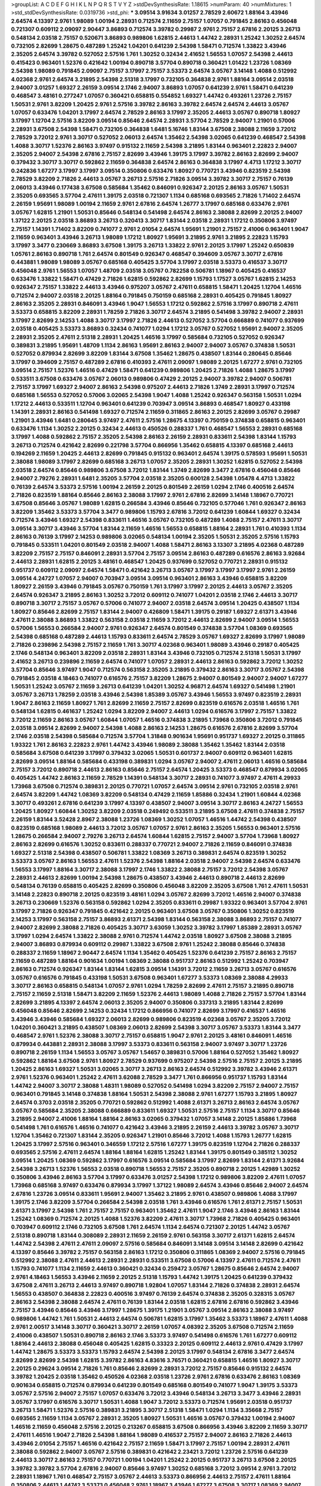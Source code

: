 >groupList:
A C D E F G H I K L
N P Q R S T V Y Z 
>stdDevSynthesisRate:
1.18615 
>numParam:
40
>numMixtures:
1
>std_stdDevSynthesisRate:
0.0319736
>std_phi:
***
3.09514 3.91634 3.01257 2.78529 2.60672 1.88164 3.43946 2.64574 4.13397 2.9761
1.98089 1.00194 2.28931 0.712574 2.11659 2.75157 1.07057 0.791845 2.86163 0.456048
0.721307 0.609112 2.09097 2.90447 3.86893 0.712574 3.39782 0.29987 2.9761 2.75157
2.67816 2.20125 3.26713 0.548134 2.03518 2.75157 0.520671 3.86893 0.989806 1.62815
2.44613 1.44742 2.28931 1.25242 1.30252 2.64574 0.732105 2.82699 1.28675 0.487289
1.25242 1.04201 0.641239 2.54398 1.58471 0.712574 1.33822 3.43946 2.35205 2.64574
3.39782 0.527052 2.57516 1.761 1.30252 0.32434 2.41652 1.56553 1.07057 2.54398
2.44613 0.415423 0.963401 1.52376 0.421642 1.00194 0.890718 3.57704 0.890718 0.360421
1.01422 1.23726 1.08369 2.54398 1.98089 0.791845 2.09097 2.75157 3.17997 2.75157
3.53373 2.64574 3.05767 3.14148 1.4088 0.512992 4.02368 2.9761 2.64574 3.21895
2.54398 2.51318 3.17997 0.732105 0.364838 2.9761 1.88164 3.09514 2.03518 2.94007
3.01257 1.69327 2.26159 3.09514 2.1746 2.94007 3.86893 1.07057 0.641239 2.9761
1.58471 0.641239 0.468547 3.48161 0.277247 1.07057 0.360421 0.658815 0.554852 1.69327
1.44742 0.493261 1.23726 2.75157 1.50531 2.9761 3.82209 1.20425 2.9761 2.57516
3.39782 2.86163 3.39782 2.64574 2.64574 2.44613 3.05767 1.07057 0.633476 1.04201
3.17997 2.64574 2.78529 2.86163 3.17997 2.35205 2.44613 3.05767 0.890718 1.80927
3.17997 1.12704 2.57516 3.82209 3.09514 0.85646 2.64574 2.28931 3.57704 2.78529
2.94007 1.21901 0.57006 2.28931 3.67508 2.54398 1.58471 0.732105 0.364838 1.6481
5.16746 1.83144 3.67508 2.38088 2.11659 3.72012 2.78529 3.72012 2.9761 3.30717
0.527052 2.06013 2.64574 1.35462 2.54398 3.02065 0.641239 0.468547 2.54398 1.4088
3.30717 1.52376 2.86163 3.97497 0.915132 2.11659 2.54398 3.21895 1.83144 0.963401
2.22823 2.94007 2.35205 2.94007 2.54398 2.67816 2.75157 2.82699 3.43946 1.39175
3.17997 3.39782 2.86163 2.82699 2.94007 0.379432 3.30717 3.30717 0.592862 2.11659
0.364838 2.64574 2.86163 0.364838 3.17997 4.4713 1.17212 3.30717 0.242836 1.67277
3.17997 3.17997 3.09514 0.350806 0.633476 1.80927 0.770721 3.43946 0.823519 2.54398
2.78529 3.82209 2.71826 2.44613 3.05767 3.26713 2.57516 2.71826 3.09514 3.39782
3.30717 2.75157 0.76139 2.06013 3.43946 0.177438 3.67508 0.585684 1.35462 0.846091
0.926347 2.20125 2.86163 3.05767 1.50531 2.35205 0.693565 3.57704 2.47611 1.39175
2.03518 0.721307 1.1134 0.685168 0.693565 2.71826 1.71402 2.64574 2.26159 1.95691
1.98089 1.00194 2.11659 2.9761 2.67816 2.64574 1.26777 3.17997 0.685168 0.633476
2.9761 3.05767 1.62815 1.21901 1.50531 0.85646 0.548134 0.541498 2.64574 2.86163
2.38088 2.82699 2.20125 2.94007 1.37122 2.20125 2.03518 3.86893 3.26713 0.320413
3.30717 1.83144 2.03518 2.28931 1.17212 0.350806 3.97497 2.75157 1.14391 1.71402
3.82209 0.741077 2.9761 2.01054 2.64574 1.95691 1.21901 2.75157 2.41006 0.963401
1.9047 2.11659 0.963401 3.43946 3.26713 1.98089 1.17212 1.80927 1.95691 3.21895
2.9761 3.21895 2.22823 1.15793 3.17997 3.3477 0.230669 3.86893 3.67508 1.39175
3.26713 1.33822 2.9761 2.20125 3.17997 1.25242 0.650839 1.05761 2.86163 0.890718
1.761 2.64574 0.801549 0.926347 0.468547 0.394609 3.05767 3.30717 2.67816 0.443881
1.98089 1.98089 3.05767 0.685168 0.405425 3.57704 3.17997 2.03518 3.53373 0.416537
3.30717 0.456048 2.9761 1.56553 1.07057 1.48709 2.03518 3.05767 0.782258 0.506781
1.18967 0.405425 0.416537 0.633476 1.33822 1.58471 0.47429 2.71826 1.62815 0.592862
2.82699 1.15793 1.17527 3.05767 1.62815 2.14253 0.926347 2.75157 1.33822 2.44613
3.43946 0.975207 3.05767 2.47611 0.658815 1.58471 1.20425 1.12704 1.46516 0.712574
2.94007 2.03518 2.20125 1.88164 0.791845 0.750159 0.685168 2.28931 0.405425 0.791845
1.80927 2.86163 2.35205 2.28931 0.846091 3.43946 1.9047 1.56553 1.17212 0.592862
2.57516 3.17997 0.890718 2.47611 3.53373 0.658815 3.82209 2.28931 1.78259 2.71826
3.30717 2.64574 3.21895 0.541498 3.39782 2.94007 2.28931 3.17997 2.82699 2.14253
1.4088 3.30717 3.17997 2.71826 2.44613 0.527052 3.57704 0.666889 0.741077 0.937699
2.03518 0.405425 3.53373 3.86893 0.32434 0.741077 1.0294 1.17212 3.05767 0.527052
1.95691 2.94007 2.35205 2.28931 2.35205 2.47611 2.51318 2.28931 1.20425 1.46516
3.17997 0.585684 0.732105 0.527052 0.926347 0.389831 3.21895 1.95691 1.48709 1.1134
2.86163 1.95691 2.86163 2.94007 2.94007 3.05767 0.374838 1.50531 0.527052 0.879934
2.82699 3.82209 1.83144 3.67508 1.35462 1.28675 0.438507 1.83144 0.280645 0.85646
3.17997 0.394609 2.75157 0.487289 2.67816 0.410393 2.47611 2.09097 1.98089 2.20125
1.67277 2.9761 0.732105 3.09514 2.75157 1.52376 1.46516 0.47429 1.58471 0.641239
0.989806 1.20425 2.71826 1.4088 1.28675 3.17997 0.533511 3.67508 0.633476 3.05767
2.06013 0.989806 0.47429 2.20125 2.94007 3.39782 2.94007 0.506781 2.75157 3.17997
1.69327 2.94007 2.86163 2.54398 0.975207 2.44613 2.71826 1.3749 2.28931 3.17997
0.712574 0.685168 1.56553 0.527052 0.57006 3.02065 2.54398 1.9047 1.4088 1.25242
0.926347 0.563158 1.50531 1.0294 1.17212 2.44613 0.533511 1.12704 0.963401 0.641239
0.703947 3.09514 3.86893 0.468547 1.80927 0.433198 1.14391 2.28931 2.86163 0.541498
1.69327 0.712574 2.11659 0.311865 2.86163 2.20125 2.82699 3.05767 0.29987 1.21901
3.43946 1.6481 0.280645 3.97497 2.47611 2.57516 1.28675 4.13397 0.750159 0.374838
0.658815 0.963401 0.633476 1.1134 1.30252 2.20125 0.32434 2.44613 0.450526 0.288337
1.761 0.468547 1.56553 2.28931 0.685168 3.17997 1.4088 0.592862 2.75157 2.35205
2.54398 2.86163 2.26159 2.28931 0.833611 2.54398 1.83144 1.15793 3.26713 0.712574
0.421642 2.82699 0.221798 3.57704 0.866956 1.35462 0.658815 4.13397 0.685168 2.44613
0.194269 2.11659 1.20425 2.44613 2.82699 0.791845 0.915132 0.963401 2.64574 1.39175
0.578593 1.95691 1.50531 2.38088 1.98089 3.17997 2.82699 0.685168 3.26713 1.07057
2.35205 2.28931 1.30252 1.62815 0.527052 2.54398 2.03518 2.64574 0.85646 0.989806
3.67508 3.72012 1.83144 1.3749 2.82699 3.3477 2.67816 0.456048 0.85646 2.94007
2.79276 2.28931 1.6481 2.35205 3.57704 2.03518 2.35205 0.600128 2.54398 1.05478
4.4713 1.33822 0.76139 2.64574 3.53373 2.57516 1.00194 2.26159 2.20125 0.801549
2.26159 1.0294 2.1746 0.400516 2.64574 2.71826 0.823519 1.88164 0.85646 2.86163
2.38088 3.17997 2.9761 2.67816 2.82699 3.14148 1.18967 0.770721 3.67508 0.85646
3.05767 1.98089 1.62815 0.266584 3.43946 0.85646 0.732105 0.577046 1.761 0.926347
2.86163 3.82209 1.35462 3.53373 3.57704 3.3477 0.989806 1.15793 2.67816 3.72012
0.641239 1.60844 1.69327 0.32434 0.712574 3.43946 1.69327 2.54398 0.833611 1.46516
3.05767 0.732105 0.487289 1.4088 2.75157 2.47611 3.30717 3.09514 3.30717 3.43946
3.57704 1.83144 2.11659 1.46516 1.56553 0.658815 1.88164 2.28931 1.761 0.410393
1.1134 2.86163 0.76139 3.17997 2.14253 0.989806 3.02065 0.548134 1.00194 2.35205
1.50531 2.35205 2.57516 1.15793 0.791845 0.533511 1.04201 0.801549 2.03518 2.94007
1.4088 1.58471 2.86163 3.13307 3.21895 4.02368 0.487289 3.82209 2.75157 2.75157
0.846091 2.28931 3.57704 2.75157 3.09514 2.86163 0.487289 0.616576 2.86163 3.92684
2.44613 2.28931 1.62815 2.20125 3.48161 0.468547 1.20425 0.937699 0.527052 0.770721
2.28931 0.915132 0.951737 0.609112 2.09097 2.64574 1.58471 0.421642 3.26713 3.05767
3.17997 3.17997 3.17997 2.9761 2.26159 3.09514 4.24727 1.07057 2.94007 0.703947
3.09514 3.09514 0.963401 2.86163 3.43946 0.658815 3.82209 1.80927 2.26159 3.43946
0.791845 3.05767 0.750159 1.761 3.17997 3.17997 2.20125 2.44613 3.05767 2.35205
2.64574 0.926347 3.21895 2.86163 1.30252 3.72012 0.609112 0.741077 1.04201 2.03518
2.1746 2.44613 3.30717 0.890718 3.30717 2.75157 3.05767 0.57006 0.741077 2.94007
2.03518 2.64574 3.09514 1.20425 0.438507 1.1134 1.80927 0.85646 2.82699 2.75157
1.83144 2.94007 0.426809 1.58471 1.39175 0.29187 1.69327 2.61371 3.43946 2.47611
2.38088 3.86893 1.33822 0.563158 2.03518 2.11659 3.72012 2.44613 2.82699 2.94007
3.09514 1.56553 0.57006 1.56553 0.266584 2.94007 2.9761 0.926347 2.64574 0.801549
0.374838 3.57704 1.08369 0.693565 2.54398 0.685168 0.487289 2.44613 1.15793 0.833611
2.64574 2.78529 3.05767 1.69327 2.82699 3.17997 1.98089 2.71826 0.239896 2.54398
2.75157 2.11659 1.761 3.30717 4.02368 0.963401 1.98089 3.43946 0.29187 0.405425
2.1746 0.548134 0.963401 3.82209 2.03518 2.28931 1.83144 3.43946 0.732105 0.712574
2.51318 1.50531 3.17997 2.41652 3.26713 0.239896 2.11659 2.64574 0.741077 1.07057
2.28931 2.44613 2.86163 0.592862 3.72012 1.30252 3.57704 0.85646 3.97497 1.9047
0.712574 0.563158 2.35205 3.21895 0.379432 2.86163 3.30717 3.05767 2.54398 0.791845
2.03518 4.18463 0.741077 0.616576 2.75157 3.82209 1.28675 2.94007 0.801549 2.94007
2.94007 1.67277 1.50531 1.25242 3.05767 2.11659 3.26713 0.641239 1.04201 1.30252
4.96871 2.64574 1.69327 0.541498 1.21901 3.05767 3.26713 1.78259 2.03518 3.43946
2.54398 1.85389 3.05767 3.43946 1.56553 3.97497 0.823519 2.28931 1.9047 2.86163
2.11659 1.80927 1.761 2.82699 2.11659 2.75157 2.82699 0.823519 0.616576 2.03518
1.46516 1.761 0.548134 1.62815 0.461637 1.25242 1.0294 3.82209 2.94007 2.44613
1.0294 0.616576 3.17997 2.75157 1.33822 3.72012 2.11659 2.86163 3.05767 1.60844
1.07057 1.46516 0.374838 3.21895 1.73968 0.350806 3.72012 0.791845 2.03518 3.09514
2.82699 2.94007 2.54398 1.4088 2.86163 2.14253 1.28675 0.616576 2.67816 2.82699
3.57704 2.1746 2.03518 2.54398 0.585684 0.712574 3.57704 1.31848 0.901634 1.95691
0.951737 1.69327 2.20125 0.311865 1.93322 1.761 2.86163 2.22823 2.9761 1.44742
3.43946 1.98089 2.38088 1.35462 1.35462 1.83144 2.03518 0.585684 3.67508 0.641239
3.17997 0.379432 3.02065 1.50531 0.601737 2.94007 0.609112 0.963401 1.62815 2.82699
3.09514 1.88164 0.585684 0.433198 0.389831 1.0294 3.05767 2.94007 2.47611 2.06013
1.46516 0.585684 2.75157 3.72012 0.890718 2.44613 2.86163 0.85646 2.75157 2.64574
1.20425 3.53373 0.468547 0.879934 3.02065 0.405425 1.44742 2.86163 2.11659 2.78529
1.14391 0.548134 3.30717 2.28931 0.741077 3.97497 2.47611 4.29933 1.73968 3.67508
0.712574 0.389831 2.20125 0.770721 1.07057 2.64574 3.09514 2.9761 0.732105 2.03518
2.9761 2.64574 3.82209 1.44742 1.08369 3.82209 0.548134 0.47429 2.11659 1.85886
0.32434 1.21901 1.60844 4.02368 3.30717 0.493261 2.67816 0.641239 3.17997 4.13397
0.438507 2.94007 3.09514 3.30717 2.86163 4.24727 1.56553 1.20425 1.80927 1.60844
1.30252 3.82209 2.03518 0.249492 0.533511 3.21895 3.67508 2.47611 0.374838 2.75157
2.26159 1.83144 3.52428 2.8967 2.38088 1.23726 1.08369 1.30252 1.07057 1.46516
1.44742 2.54398 0.438507 0.823519 0.685168 1.98089 2.44613 3.72012 3.05767 1.07057
2.9761 2.86163 2.35205 1.56553 0.963401 2.57516 1.28675 0.266584 2.94007 2.79276
3.26713 2.64574 1.60844 1.62815 2.75157 2.94007 3.57704 1.73968 1.80927 2.86163
2.82699 0.616576 1.30252 0.833611 0.288337 0.770721 2.94007 2.71826 2.11659 0.846091
0.374838 1.69327 2.51318 2.54398 0.438507 0.506781 1.33822 1.08369 3.26713 0.389831
2.64574 0.823519 1.30252 3.53373 3.05767 2.86163 1.56553 2.47611 1.52376 2.54398
1.88164 2.03518 2.94007 2.54398 2.64574 0.633476 1.56553 3.17997 1.88164 3.30717
2.38088 3.17997 2.1746 1.33822 2.38088 2.75157 3.72012 2.54398 3.05767 2.28931
2.44613 2.82699 1.00194 2.54398 1.28675 0.438507 3.43946 2.44613 0.890718 2.44613
2.82699 0.548134 0.76139 0.658815 0.405425 2.82699 0.350806 0.456048 3.82209 2.35205
3.67508 1.761 2.47611 1.50531 3.14148 2.22823 0.890718 2.20125 0.823519 3.48161
1.0294 3.05767 2.82699 3.72012 1.46516 2.94007 0.374838 3.26713 0.230669 1.52376
0.563158 0.592862 1.0294 2.35205 0.833611 0.29987 1.93322 0.963401 3.57704 2.9761
3.17997 2.71826 0.926347 0.791845 0.421642 2.20125 0.963401 3.67508 3.05767 0.350806
1.30252 0.823519 2.14253 3.17997 0.563158 2.75157 3.86893 2.61371 2.54398 1.83144
0.563158 2.38088 3.86893 2.75157 0.741077 2.94007 2.82699 2.38088 2.71826 0.405425
3.30717 3.63059 1.30252 3.39782 3.17997 1.85389 2.28931 3.05767 3.17997 1.0294
2.64574 1.33822 2.38088 2.9761 0.712574 1.44742 2.03518 1.80927 3.67508 2.38088
3.21895 2.94007 3.86893 0.879934 0.609112 0.29987 1.33822 3.67508 2.9761 1.25242
2.38088 0.85646 0.374838 0.288337 2.11659 1.18967 2.90447 2.64574 1.1134 1.35462
0.405425 1.52376 0.641239 2.75157 2.86163 2.75157 2.11659 0.487289 1.88164 0.901634
1.00194 1.08369 2.38088 0.951737 2.86163 0.512992 1.25242 0.703947 2.86163 0.712574
0.926347 1.83144 1.83144 1.62815 3.09514 1.14391 3.72012 2.11659 3.26713 3.05767
0.616576 3.05767 0.616576 0.791845 0.433198 1.50531 3.67508 0.963401 1.67277 3.53373
1.08369 2.38088 4.29933 3.30717 2.86163 0.658815 0.548134 1.07057 2.9761 1.0294
1.78259 2.82699 2.47611 2.75157 3.21895 0.890718 2.75157 2.11659 2.51318 1.58471
3.82209 2.11659 1.52376 2.44613 1.98089 1.4088 2.71826 2.75157 3.57704 1.83144
2.82699 3.21895 4.13397 2.64574 2.06013 2.35205 2.94007 0.350806 0.337313 3.21895
1.83144 2.82699 0.456048 0.85646 2.82699 2.14253 0.32434 1.17212 0.866956 0.741077
2.82699 3.17997 0.416537 1.46516 3.43946 3.43946 0.585684 1.69327 2.06013 2.82699
0.989806 0.823519 4.02368 3.05767 2.35205 3.72012 1.04201 0.360421 3.21895 0.438507
1.08369 2.06013 2.82699 2.54398 3.30717 3.05767 3.53373 1.83144 3.3477 0.468547
2.9761 1.52376 2.38088 3.30717 2.75157 0.658815 1.9047 2.9761 2.20125 3.48161
0.846091 1.46516 0.879934 0.443881 2.28931 2.38088 3.17997 3.53373 0.833611 0.563158
2.94007 3.97497 3.30717 1.23726 0.890718 2.26159 1.1134 1.56553 3.05767 3.05767
1.54657 0.389831 0.57006 1.88164 0.527052 1.35462 1.80927 0.592862 1.88164 3.67508
2.9761 1.80927 2.78529 0.937699 0.975207 2.54398 2.57516 2.75157 2.20125 3.21895
1.20425 2.86163 1.69327 1.50531 3.02065 3.30717 3.26713 2.86163 2.64574 0.512992
3.39782 3.43946 2.61371 2.9761 1.52376 0.963401 1.25242 2.47611 3.62088 2.78529
3.3477 1.761 0.866956 0.951737 1.15793 1.83144 1.44742 2.94007 3.30717 2.38088
1.48311 1.98089 0.527052 0.541498 1.0294 3.82209 2.75157 2.94007 2.75157 0.963401
0.791845 3.14148 0.374838 1.88164 1.50531 2.54398 2.38088 2.9761 1.67277 1.15793
3.21895 1.80927 2.64574 0.3703 2.03518 2.35205 0.770721 0.592862 0.512992 1.4088
2.61371 3.26713 2.86163 2.64574 3.05767 3.05767 0.585684 2.35205 2.38088 0.666889
0.833611 1.69327 1.50531 2.57516 2.75157 1.1134 3.30717 0.85646 3.21895 2.94007
2.41006 1.88164 1.88164 2.86163 3.02065 0.379432 1.07057 3.14148 2.20125 1.85886
1.73968 0.541498 1.761 0.616576 1.46516 0.741077 0.421642 3.43946 3.21895 2.26159
2.44613 3.39782 3.05767 3.30717 1.12704 1.35462 0.721307 1.83144 2.35205 0.926347
1.21901 0.85646 3.72012 1.4088 1.15793 1.26777 1.62815 1.20425 3.17997 2.57516
0.963401 0.346559 1.17212 2.57516 1.67277 1.39175 0.823519 1.12704 2.71826 0.288337
0.693565 2.57516 2.47611 2.64574 1.88164 1.88164 1.62815 1.25242 1.83144 1.39175
0.801549 0.385112 1.30252 3.09514 1.20425 1.08369 0.592862 3.17997 0.616576 3.09514
0.585684 3.17997 2.82699 1.83144 2.61371 3.92684 2.54398 3.26713 1.52376 1.56553
2.03518 0.890718 1.56553 2.75157 2.35205 0.890718 2.20125 1.42989 1.30252 0.350806
3.43946 2.86163 3.57704 3.17997 0.633476 3.01257 2.54398 1.17212 0.989806 3.82209
2.47611 1.07057 1.73968 0.685168 3.97497 0.633476 0.879934 3.17997 1.37122 1.98089
2.64574 3.43946 0.85646 2.94007 2.64574 2.67816 1.23726 3.09514 0.833611 1.95691
2.94007 1.35462 3.21895 2.9761 0.438507 0.989806 1.4088 3.17997 1.39175 2.1746
3.82209 3.57704 0.266584 2.54398 2.03518 1.761 3.43946 0.616576 1.761 2.61371
2.75157 1.50531 2.61371 3.17997 2.54398 1.761 2.75157 2.75157 0.963401 1.35462
2.47611 1.9047 2.1746 3.43946 2.86163 1.83144 1.25242 1.08369 0.712574 2.20125
1.4088 1.52376 3.82209 2.47611 3.30717 1.73968 2.71826 0.405425 0.963401 0.703947
0.609112 2.1746 0.732105 3.67508 1.761 2.64574 1.1134 2.64574 0.721307 2.20125
1.44742 3.05767 2.51318 0.890718 1.83144 0.308089 2.28931 2.11659 2.26159 2.9761
0.563158 3.30717 2.61371 1.62815 2.64574 1.44742 2.54398 2.47611 2.47611 2.09097
2.57516 0.585684 0.846091 3.14148 3.09514 3.14148 2.82699 0.421642 4.13397 0.85646
3.39782 2.75157 0.563158 2.86163 1.17212 0.350806 0.311865 1.08369 2.94007 2.57516
0.791845 0.512992 2.38088 2.47611 2.44613 2.28931 2.28931 0.533511 3.67508 0.57006
4.13397 2.47611 0.712574 2.47611 1.15793 0.741077 1.1134 2.11659 2.44613 0.360421
0.32434 0.259472 3.05767 1.28675 0.85646 2.64574 2.94007 2.9761 4.18463 1.56553
3.43946 2.11659 2.20125 2.51318 1.15793 1.44742 1.39175 1.20425 0.641239 0.379432
3.67508 2.47611 3.26713 2.44613 3.97497 0.890718 1.92804 1.07057 1.83144 2.71826
0.374838 2.28931 2.64574 1.56553 0.438507 0.364838 2.22823 0.400516 3.97497 0.76139
2.64574 0.374838 2.35205 0.328315 3.05767 2.86163 2.54398 2.38088 2.64574 2.47611
0.76139 1.83144 2.03518 1.62815 2.67816 2.67816 0.592862 3.43946 2.75157 3.43946
0.85646 3.43946 3.17997 1.28675 1.39175 1.21901 3.05767 3.09514 2.86163 2.38088
3.97497 0.989806 1.44742 1.761 1.50531 2.44613 2.64574 0.506781 1.62815 3.17997
1.35462 3.53373 1.18967 2.47611 1.4088 2.9761 2.00517 3.14148 3.30717 0.360421
3.30717 2.26159 1.07057 4.08392 2.35205 3.67508 0.712574 2.11659 2.41006 0.438507
1.50531 0.890718 2.86163 2.1746 3.53373 3.97497 0.541498 0.616576 1.761 1.67277
0.609112 1.88164 2.44613 2.38088 0.456048 0.405425 1.62815 0.33323 2.20125 0.609112
2.44613 2.9761 0.47429 3.17997 1.44742 1.28675 3.53373 3.53373 1.15793 2.64574
2.54398 2.20125 3.17997 0.548134 2.67816 3.3477 2.64574 2.82699 2.82699 2.54398
1.62815 3.39782 2.86163 4.83616 3.76571 0.360421 0.658815 1.46516 1.80927 3.30717
2.20125 0.29624 3.09514 2.71826 1.761 0.85646 2.82699 2.28931 3.72012 2.75157
0.85646 0.915132 2.64574 3.39782 1.20425 2.03518 1.35462 0.450526 4.02368 2.03518
1.23726 2.9761 2.67816 0.633476 2.86163 1.08369 0.901634 0.658815 0.712574 0.879934
0.641239 0.801549 0.685168 0.801549 0.741077 1.9047 1.39175 3.53373 3.05767 2.57516
2.94007 2.75157 1.07057 0.633476 3.72012 3.43946 0.548134 3.26713 3.3477 3.43946
2.28931 3.05767 3.17997 0.616576 3.30717 1.50531 1.4088 1.9047 3.72012 3.53373
0.712574 1.95691 2.03518 0.951737 3.26713 1.58471 1.52376 2.57516 0.389831 3.21895
3.30717 2.51318 1.58471 1.0294 1.1134 3.35668 2.75157 0.693565 2.11659 1.1134
3.05767 2.28931 2.35205 1.80927 1.50531 1.46516 3.05767 0.379432 1.00194 2.94007
1.46516 2.11659 0.456048 2.57516 2.20125 0.213267 0.658815 3.67508 0.866956 3.43946
3.82209 2.11659 3.30717 2.47611 1.46516 1.9047 2.71826 2.54398 1.88164 1.98089
0.416537 2.75157 2.94007 2.86163 2.71826 2.44613 3.43946 2.01054 2.75157 1.46516
0.421642 2.75157 2.11659 1.58471 3.17997 2.75157 1.00194 2.28931 2.47611 2.38088
0.592862 2.94007 3.05767 2.57516 0.389831 0.421642 2.23421 3.72012 1.23726 2.57516
0.641239 2.44613 3.30717 2.86163 2.75157 0.770721 1.00194 1.04201 1.25242 2.20125
0.951737 3.26713 3.67508 2.20125 3.39782 3.39782 3.57704 2.67816 2.94007 0.85646
3.97497 1.30252 0.685168 3.72012 3.09514 2.9761 3.72012 2.28931 1.18967 1.761
0.468547 2.75157 3.05767 2.44613 3.53373 0.866956 2.44613 2.75157 2.47611 1.88164
0.350806 2.44613 1.44742 3.53373 0.456048 2.9761 1.18967 3.43946 1.67277 3.67508
3.30717 1.08369 2.94007 1.08369 0.438507 3.05767 2.54398 0.712574 1.15793 0.450526
1.56553 1.28675 3.09514 2.71826 3.21895 2.54398 2.35205 0.666889 2.03518 1.25242
1.18967 3.57704 2.1746 0.926347 0.624133 2.57516 2.06013 2.86163 1.15793 0.791845
3.17997 3.30717 2.86163 3.97497 0.915132 2.94007 2.03518 2.54398 2.9761 0.693565
2.41006 3.30717 0.76139 1.761 1.69327 2.64574 2.9761 1.07057 3.57704 3.21895
2.64574 3.30717 0.866956 2.06013 0.801549 3.05767 2.82699 1.98089 0.548134 3.05767
2.26159 3.09514 2.71826 1.12704 2.82699 0.658815 0.890718 0.541498 2.1746 0.833611
2.61371 2.03518 3.30717 2.94007 1.98089 1.56553 2.64574 0.85646 1.80927 3.53373
1.0294 2.9761 1.12704 1.14391 0.926347 1.30252 2.82699 0.468547 1.20425 1.88164
0.641239 0.989806 0.951737 2.54398 0.57006 2.71826 1.12704 3.57704 2.86163 3.17997
1.69327 3.17997 1.39175 2.54398 2.57516 1.9047 0.712574 3.43946 1.67277 3.17997
3.62088 3.30717 1.9047 2.03518 3.53373 0.450526 0.890718 1.20425 4.4713 0.712574
3.09514 1.56553 2.82699 2.9761 0.541498 0.456048 0.866956 2.28931 2.94007 2.54398
1.0294 2.35205 2.94007 0.633476 3.3477 3.30717 3.09514 0.890718 2.22823 0.506781
0.456048 1.20425 1.14391 1.30252 1.761 1.35462 2.79276 2.54398 1.33822 1.98089
1.33822 3.82209 2.64574 0.57006 1.00194 4.08392 1.6481 0.456048 2.78529 3.17997
1.28675 2.14253 3.05767 1.4088 0.801549 0.926347 2.54398 0.963401 2.82699 1.6481
1.46516 3.53373 2.47611 1.88164 0.782258 2.11659 3.86893 2.9761 0.609112 1.23726
0.770721 2.28931 1.00194 2.8967 1.44742 0.616576 1.0294 2.82699 0.879934 3.02065
1.07057 0.712574 0.32434 2.64574 0.548134 1.00194 1.0294 1.52376 3.86893 0.311865
0.592862 1.25242 3.72012 2.1746 3.57704 3.21895 2.64574 0.890718 2.94007 3.05767
2.57516 2.20125 0.791845 1.62815 1.50531 3.67508 1.35462 3.05767 0.770721 0.249492
3.26713 0.963401 2.86163 1.73968 0.389831 0.76139 2.75157 1.33822 3.43946 2.44613
0.394609 0.833611 2.11659 1.26777 3.39782 3.05767 2.90447 3.72012 1.73968 2.28931
0.633476 3.17997 0.487289 2.44613 3.82209 0.721307 3.05767 1.62815 2.94007 3.30717
2.14253 3.39782 4.29933 0.315687 2.64574 2.38088 2.28931 2.61371 2.20125 1.0294
2.71826 2.8967 2.38088 2.06013 2.54398 0.311865 0.685168 3.13307 2.86163 3.97497
1.35462 2.20125 3.05767 3.57704 2.54398 3.57704 2.03518 2.38088 2.75157 2.94007
2.26159 2.54398 3.05767 2.82699 3.17997 2.86163 3.72012 2.64574 2.82699 1.17212
2.35205 1.83144 3.05767 2.90447 1.83144 2.71826 2.9761 0.47429 0.890718 4.77761
2.71826 0.527052 2.94007 3.30717 2.1746 2.28931 0.989806 0.926347 0.951737 2.06013
1.761 2.28931 1.78259 1.62815 3.30717 0.493261 1.761 2.28931 2.9761 1.761
0.926347 0.592862 0.770721 0.693565 1.88164 3.30717 3.09514 2.61371 3.63059 0.47429
0.890718 0.57006 3.05767 1.80927 0.456048 3.14148 0.901634 0.85646 2.28931 0.364838
4.02368 2.54398 1.46516 3.17997 0.548134 0.658815 3.57704 0.801549 2.54398 1.20425
2.14253 1.58471 0.901634 1.09992 2.64574 2.94007 2.86163 2.28931 0.879934 1.62815
3.30717 2.41006 1.95691 2.54398 4.4713 1.15793 0.650839 0.421642 2.71826 3.05767
3.21895 2.71826 2.26159 1.28675 3.30717 1.30252 1.44742 3.05767 3.53373 3.82209
2.64574 2.64574 2.47611 2.26159 1.56553 0.641239 3.39782 2.94007 1.52376 1.01422
3.30717 2.51318 0.741077 3.43946 3.09514 1.0294 3.67508 2.86163 3.48161 2.35205
3.26713 2.35205 3.30717 2.20125 1.6481 0.364838 0.676873 2.38088 3.26713 2.82699
0.712574 2.35205 0.721307 3.17997 2.75157 0.520671 2.94007 0.721307 3.53373 2.82699
2.01054 1.0294 2.03518 2.54398 1.25242 1.20425 0.890718 0.633476 3.57704 0.592862
2.82699 1.33822 2.94007 1.0294 2.57516 2.54398 2.51318 2.67816 2.28931 2.38088
2.64574 2.75157 0.676873 0.364838 0.963401 2.86163 1.52376 3.43946 2.82699 2.38088
1.15793 1.15793 3.05767 0.364838 0.288337 4.08392 0.592862 2.1746 0.85646 0.57006
1.05478 1.56553 2.06013 2.41652 2.20125 1.69327 2.9761 2.57516 1.98089 0.791845
1.07057 3.86893 0.823519 2.20125 1.58471 2.54398 0.364838 2.20125 0.487289 2.1746
2.71826 2.03518 1.98089 1.95691 2.82699 3.17997 0.246472 0.963401 1.0294 3.05767
3.57704 1.50531 2.31736 3.57704 1.4088 0.791845 0.791845 0.609112 3.67508 0.963401
2.75157 1.20425 2.54398 0.76139 3.17997 0.468547 1.04201 2.75157 2.28931 0.901634
2.64574 2.54398 1.07057 2.64574 0.658815 0.29187 0.311865 0.712574 1.04201 1.4088
0.791845 0.520671 2.28931 0.633476 0.512992 0.337313 1.83144 3.39782 0.633476 2.94007
2.54398 2.78529 0.346559 0.242836 0.866956 1.83144 0.288337 1.07057 0.879934 1.98089
2.86163 0.926347 2.64574 3.67508 1.88164 2.11659 1.88164 1.88164 3.43946 1.62815
0.658815 2.71826 2.71826 0.585684 3.26713 3.82209 1.71402 3.43946 3.3477 1.9047
1.56553 0.890718 2.9761 1.07057 3.05767 0.592862 0.405425 0.676873 1.12704 3.05767
0.592862 0.456048 1.80927 2.11659 1.761 1.35462 2.8967 1.25242 1.88164 3.17997
0.963401 1.48709 0.901634 0.866956 0.741077 0.85646 2.75157 1.44742 0.890718 0.456048
0.951737 2.9761 0.585684 0.548134 3.14148 3.72012 1.56553 3.30717 2.26159 3.09514
1.56553 1.80927 2.28931 2.26159 0.666889 2.38088 1.6481 1.62815 2.35205 3.49095
1.28675 3.21895 0.732105 0.813549 3.57704 0.616576 0.782258 0.937699 3.30717 3.30717
0.712574 0.85646 1.50531 2.86163 2.79276 2.94007 2.35205 2.09097 2.86163 1.08369
3.09514 3.05767 0.342363 2.9761 2.57516 0.801549 1.00194 1.4088 2.64574 0.456048
1.39175 0.741077 3.21895 2.35205 0.658815 1.83144 0.57006 2.64574 0.199594 3.67508
2.44613 1.54657 2.86163 2.61371 3.3477 0.25255 1.25242 0.364838 0.541498 2.28931
3.57704 3.53373 1.4088 0.405425 1.78259 2.71826 0.666889 1.46516 2.71826 2.75157
2.54398 0.456048 3.17997 0.47429 2.35205 3.57704 0.47429 0.389831 0.592862 2.86163
0.915132 0.963401 1.12704 0.548134 3.17997 1.50531 0.833611 1.54657 3.05767 3.14148
2.82699 2.47611 1.761 1.761 3.53373 0.890718 3.97497 0.926347 3.05767 0.901634
1.21901 2.86163 1.00194 1.56553 3.17997 0.750159 1.4088 3.09514 3.17997 3.67508
3.43946 1.00194 2.64574 1.08369 3.05767 1.56553 1.88164 1.56553 2.86163 2.75157
2.75157 3.17997 1.15793 0.732105 0.741077 2.03518 0.487289 1.15793 0.641239 2.28931
2.38088 2.44613 3.26713 2.26159 0.712574 3.82209 0.337313 0.712574 2.11659 1.50531
3.17997 2.86163 3.30717 1.30252 3.30717 1.88164 2.82699 1.15793 1.20425 0.890718
0.456048 0.712574 2.71826 0.341447 3.3477 0.433198 2.54398 0.548134 3.57704 4.24727
0.421642 0.374838 0.951737 3.05767 1.95691 4.29933 2.47611 2.82699 2.64574 1.46516
1.69327 2.26159 1.50531 0.288337 3.26713 1.73968 0.269851 2.44613 3.09514 2.03518
3.17997 1.00194 3.82209 0.989806 1.0294 0.741077 1.95691 3.21895 0.239896 0.389831
1.04201 0.633476 2.94007 0.519278 3.17997 0.989806 1.20425 0.879934 0.685168 1.56553
0.360421 1.35462 1.62815 2.71826 2.03518 2.86163 2.38088 2.94007 3.30717 0.721307
0.215881 0.280645 3.17997 2.54398 0.833611 3.43946 2.75157 1.46516 2.28931 1.25242
0.389831 0.337313 1.761 2.57516 2.44613 2.47611 1.9047 1.1134 2.54398 2.41652
2.71826 2.75157 4.13397 2.54398 2.64574 0.823519 3.05767 3.43946 0.712574 3.05767
1.62815 2.57516 3.09514 0.833611 2.22823 1.12704 0.548134 0.823519 2.75157 0.801549
2.38088 3.82209 1.04201 0.693565 0.433198 2.35205 2.61371 1.33822 3.97497 0.191917
0.308089 3.82209 2.11659 1.07057 3.02065 2.75157 2.26159 3.97497 0.685168 0.609112
1.33822 3.17997 0.311865 2.03518 3.17997 3.21895 0.506781 1.48709 1.25242 2.94007
0.616576 0.379432 3.14148 4.29933 1.56553 3.30717 2.82699 2.11659 3.67508 2.82699
2.64574 1.56553 0.438507 0.527052 2.35205 2.94007 3.05767 2.03518 1.56553 2.9761
2.38088 2.47611 2.03518 2.94007 0.85646 2.11659 0.901634 1.25242 1.01694 0.890718
3.67508 0.47429 0.328315 0.346559 3.14148 0.57006 3.39782 2.1746 2.67816 1.9047
1.73968 1.95691 2.64574 0.592862 3.30717 1.60844 1.33822 3.30717 0.823519 1.25242
2.44613 2.22823 1.17212 2.82699 2.35205 2.64574 1.00194 2.11659 2.75157 2.38088
3.39782 1.44742 1.52376 3.05767 3.05767 3.09514 0.801549 3.26713 1.50531 1.25242
1.25242 0.585684 1.25242 0.633476 0.693565 0.791845 2.82699 3.97497 1.56553 2.64574
1.20425 2.44613 1.54657 3.17997 3.05767 1.21901 2.64574 3.17997 1.33822 3.05767
1.83144 2.75157 1.07057 2.75157 1.08369 1.80927 0.963401 1.83144 0.563158 2.47611
0.433198 1.95691 0.346559 2.20125 3.48161 2.38088 1.33822 2.11659 2.86163 2.03518
2.9761 3.05767 3.17997 1.28675 2.82699 2.11659 1.95691 1.67277 1.15793 0.85646
4.08392 3.05767 0.493261 2.9761 1.30252 3.05767 2.64574 2.64574 3.05767 1.17212
0.823519 0.685168 1.04201 1.56553 4.13397 0.712574 1.73968 2.01054 3.17997 2.35205
3.53373 1.9047 3.67508 2.35205 1.46516 3.39782 3.05767 3.67508 2.44613 0.926347
3.43946 4.29933 0.47429 0.76139 2.75157 0.405425 3.53373 2.54398 3.43946 3.14148
2.20125 0.951737 3.3477 2.54398 0.493261 2.94007 2.82699 3.57704 1.88164 2.82699
1.46516 0.487289 2.64574 1.20425 0.76139 1.35462 3.17997 3.39782 3.43946 2.28931
0.823519 2.44613 3.53373 2.57516 2.71826 2.75157 2.94007 2.86163 2.57516 3.72012
3.43946 3.21895 1.93322 3.21895 1.30252 0.901634 2.94007 2.35205 1.07057 0.609112
2.57516 2.82699 2.71826 3.26713 1.50531 0.926347 3.3477 3.17997 3.82209 0.791845
3.05767 3.57704 2.31736 0.926347 2.06013 3.02065 2.54398 0.741077 2.64574 2.90447
3.43946 1.83144 2.64574 2.94007 2.03518 2.94007 2.64574 1.4088 1.00194 1.44742
3.86893 1.12704 1.73968 0.47429 2.86163 1.30252 1.6481 1.52376 3.57704 3.30717
0.57006 1.25242 3.57704 1.98089 4.35202 1.33822 1.20425 0.533511 2.71826 2.41006
3.43946 3.30717 2.03518 0.693565 2.54398 2.86163 0.259472 3.30717 0.770721 2.64574
3.76571 3.14148 1.6481 1.28675 0.450526 0.480102 0.915132 2.28931 3.05767 2.57516
2.44613 2.35205 2.75157 0.405425 2.1746 2.61371 0.666889 2.54398 0.199594 1.33822
3.43946 0.901634 1.09992 0.989806 0.685168 1.56553 2.75157 3.86893 0.609112 3.17997
0.801549 2.47611 2.64574 4.4713 0.901634 2.54398 1.0294 3.57704 2.75157 2.54398
2.35205 1.62815 1.46516 1.9047 1.73968 1.0294 2.28931 3.39782 1.23726 2.82699
1.25242 1.85389 2.75157 0.750159 2.9761 1.0294 0.456048 2.82699 1.58471 2.26159
2.82699 2.11659 2.79276 1.04201 1.0294 1.0294 3.72012 2.64574 1.85389 0.85646
0.421642 3.05767 0.879934 1.95691 1.46516 2.11659 2.47611 2.8967 3.43946 2.67816
3.14148 2.64574 2.35205 1.35462 1.50531 1.17212 1.69327 1.95691 2.54398 3.26713
0.741077 1.0294 0.801549 0.732105 3.17997 0.76139 1.00194 2.14253 3.39782 1.25242
1.4088 1.04201 2.03518 2.64574 3.21895 2.06013 0.770721 1.35462 0.374838 3.86893
0.493261 0.951737 2.75157 2.57516 1.62815 3.09514 1.44742 0.585684 2.20125 3.39782
2.90447 2.86163 2.75157 2.26159 3.43946 3.21895 2.47611 2.38088 3.53373 2.14253
0.791845 2.44613 3.09514 2.9761 2.86163 2.11659 0.791845 2.64574 3.05767 2.57516
0.676873 0.29987 2.44613 2.28931 2.06013 0.487289 2.26159 1.1134 0.389831 1.46516
0.592862 2.54398 1.62815 0.732105 3.26713 0.633476 1.33822 1.30252 3.05767 0.770721
1.69327 1.50531 0.487289 0.915132 3.30717 1.08369 1.15793 3.21895 2.47611 2.20125
1.761 2.86163 1.25242 2.71826 1.50531 3.43946 3.72012 2.31736 1.28675 3.43946
1.50531 2.35205 2.75157 0.468547 1.44742 1.1134 0.712574 1.1134 1.48311 2.9761
2.9761 3.17997 2.64574 0.833611 3.86893 2.82699 0.866956 1.62815 0.750159 3.82209
2.75157 1.21901 2.82699 2.11659 0.650839 0.259472 3.30717 1.83144 1.20425 2.67816
2.28931 2.61371 1.761 0.320413 0.616576 1.54657 3.43946 2.47611 2.94007 2.94007
2.9761 2.20125 1.761 1.71402 2.9761 2.86163 0.527052 3.97497 0.468547 2.82699
1.37122 2.47611 0.421642 3.17997 1.62815 2.26159 3.17997 1.1134 3.77581 2.86163
3.17997 1.95691 2.75157 2.94007 1.98089 0.989806 4.59385 1.20425 1.1134 2.20125
0.791845 2.86163 2.9761 3.14148 3.05767 1.20425 2.67816 0.527052 3.57704 1.15793
3.05767 2.57516 2.35205 0.592862 0.29624 1.20425 0.421642 3.86893 2.26159 0.770721
2.86163 2.82699 1.1134 2.14253 2.71826 3.17997 1.95691 2.44613 0.456048 1.25242
1.30252 0.823519 0.791845 1.62815 2.44613 2.61371 2.1746 3.82209 2.54398 0.57006
1.1134 3.21895 2.11659 1.761 0.770721 0.791845 3.09514 2.44613 0.541498 0.527052
3.57704 3.09514 0.823519 1.62815 2.75157 0.609112 2.86163 2.35205 1.1134 3.53373
2.11659 2.86163 1.67277 3.30717 1.0294 1.52376 0.548134 2.78529 0.915132 2.71826
1.95691 0.609112 1.50531 1.44742 3.72012 2.11659 3.09514 1.20425 3.30717 2.64574
2.20125 0.890718 1.44742 2.82699 1.95691 1.67277 2.35205 2.75157 3.21895 3.26713
1.98089 2.57516 3.43946 1.46516 0.400516 1.25242 2.71826 2.20125 0.389831 1.88164
1.21901 1.69327 3.05767 0.374838 2.32358 1.09992 0.520671 0.890718 1.23726 2.03518
1.15793 3.76571 3.30717 0.487289 2.86163 1.35462 0.85646 1.25242 0.394609 1.69327
1.17212 0.712574 2.20125 2.64574 1.17212 1.23726 2.26159 1.83144 1.00194 1.08369
0.866956 1.44742 1.21901 2.86163 3.30717 1.30252 2.01054 0.791845 0.438507 0.741077
0.421642 0.33323 3.82209 0.350806 0.641239 3.72012 2.03518 0.901634 3.72012 2.14253
1.30252 1.20425 1.39175 2.71826 3.17997 0.527052 0.866956 1.95691 2.64574 4.13397
0.633476 0.791845 2.28931 2.67816 2.54398 3.17997 3.57704 1.25242 0.468547 2.50646
1.15793 0.770721 0.487289 2.54398 2.71826 1.95691 1.00194 1.30252 0.585684 3.97497
1.0294 3.57704 1.00194 2.94007 1.761 0.609112 3.30717 1.23726 1.56553 2.82699
2.94007 3.05767 3.43946 1.761 0.405425 1.14391 2.64574 1.9047 2.1746 1.04201
0.616576 1.761 0.280645 2.35205 2.20125 2.75157 2.03518 3.17997 1.50531 0.506781
2.54398 2.44613 3.05767 0.456048 0.609112 1.56553 2.20125 3.09514 2.86163 0.676873
2.64574 2.03518 2.75157 0.350806 3.21895 0.685168 2.47611 3.17997 3.17997 0.548134
2.54398 3.26713 2.82699 3.17997 0.633476 4.13397 0.487289 3.05767 3.67508 2.9761
2.61371 3.17997 2.75157 3.72012 0.85646 3.05767 2.44613 3.30717 1.0294 3.25839
3.30717 0.658815 1.15793 2.06013 0.394609 2.03518 1.01422 2.28931 2.94007 3.67508
1.88164 1.1134 3.05767 1.60844 2.06013 2.26159 0.487289 0.963401 2.54398 3.26713
2.75157 3.86893 1.88164 2.54398 2.75157 2.35205 2.28931 3.26713 2.61371 1.48709
0.741077 1.35462 2.94007 3.62088 1.95691 1.12704 2.20125 2.38088 1.1134 0.506781
1.01422 1.9047 2.28931 3.17997 3.53373 2.1746 3.72012 2.64574 2.32358 2.06013
1.08369 0.57006 0.801549 3.53373 1.00194 3.30717 2.54398 1.88164 2.9761 3.67508
0.633476 1.78259 0.703947 1.25242 1.83144 2.64574 2.01054 2.86163 1.35462 3.05767
2.94007 2.38088 1.35462 0.890718 1.35462 1.69327 2.11659 2.44613 3.09514 2.35205
1.52376 2.75157 0.685168 0.57006 1.15793 0.487289 2.44613 0.732105 3.30717 0.791845
2.64574 2.22823 2.35205 0.311865 1.95691 3.43946 1.62815 1.761 2.51318 1.35462
2.82699 0.364838 1.62815 2.67816 1.07057 0.184536 0.890718 3.39782 1.05761 0.770721
3.43946 3.57704 0.703947 1.08369 1.46516 0.32434 2.54398 1.9047 2.38088 2.71826
1.30252 1.88164 1.80927 1.67277 2.38088 0.48139 0.405425 2.71826 2.50646 2.57516
0.633476 4.13397 1.39175 1.62815 0.405425 0.801549 1.50531 2.94007 2.86163 0.76139
1.95691 1.39175 2.86163 1.15793 2.57516 1.05478 0.633476 0.350806 1.39175 2.28931
0.506781 2.26159 2.67816 0.890718 0.374838 3.17997 3.05767 3.05767 0.616576 2.86163
1.4088 1.9047 0.563158 2.38088 3.53373 1.50531 0.685168 3.30717 1.25242 1.1134
1.50531 1.1134 0.963401 2.38088 3.3477 3.72012 0.741077 1.25242 1.56553 1.1134
2.94007 3.43946 1.04201 0.712574 1.25242 3.21895 0.963401 3.30717 1.35462 3.09514
0.57006 2.64574 3.05767 3.30717 0.315687 3.67508 0.512992 0.813549 2.94007 3.05767
3.17997 2.64574 0.951737 0.658815 0.55634 3.09514 3.14148 0.712574 2.44613 3.02065
1.04201 2.44613 1.62815 2.94007 1.1134 3.86893 1.21901 2.54398 3.57704 0.480102
2.38088 0.770721 3.26713 3.72012 3.30717 4.4713 1.56553 2.44613 2.03518 3.43946
1.12704 1.00194 3.57704 1.80927 3.48161 1.73968 3.67508 2.47611 2.54398 1.44742
1.27117 3.17997 2.44613 2.11659 1.20425 0.487289 3.3477 0.641239 2.38088 0.166062
2.20125 2.64574 0.379432 1.20425 1.0294 2.8967 2.82699 0.493261 0.527052 2.06013
1.4088 3.57704 3.05767 2.9761 1.25242 2.22823 1.83144 1.56553 3.30717 0.926347
1.30252 2.11659 2.03518 3.39782 3.05767 3.30717 1.26777 1.25242 3.30717 2.9761
3.30717 0.438507 1.50531 2.38088 2.94007 2.20125 0.801549 0.421642 0.801549 2.47611
2.57516 2.9761 1.30252 3.67508 1.56553 1.9047 1.62815 2.64574 2.75157 2.11659
3.14148 0.356058 1.30252 4.41717 3.05767 2.35205 1.00194 1.44742 0.426809 3.30717
2.54398 1.95691 2.78529 0.374838 2.22823 1.07057 0.658815 2.86163 3.72012 0.823519
2.86163 0.506781 2.09097 0.951737 1.62815 1.44742 2.44613 0.32434 1.50531 2.82699
1.4088 2.75157 1.00194 1.0294 1.30252 2.61371 0.791845 0.625807 1.56553 3.97497
0.791845 0.633476 3.30717 1.46516 1.44742 1.44742 0.741077 3.17997 0.937699 1.80927
2.44613 4.29933 2.64574 1.30252 2.67816 0.416537 1.58471 1.25242 0.394609 2.35205
0.577046 1.44742 2.8967 0.633476 0.658815 1.20425 1.50531 2.9761 2.94007 2.44613
2.86163 0.364838 1.04201 1.32202 0.421642 2.20125 2.86163 1.26777 1.44742 3.72012
3.43946 0.374838 0.770721 2.06013 0.520671 2.71826 4.13397 2.54398 0.658815 3.26713
2.11659 0.315687 0.937699 3.43946 0.633476 2.26159 2.86163 0.658815 2.64574 0.76139
1.08369 2.35205 2.54398 1.33822 0.609112 3.09514 3.05767 0.374838 2.94007 1.28675
0.703947 3.86893 2.44613 2.44613 2.8967 0.866956 3.72012 2.26159 2.64574 2.86163
3.30717 2.51318 2.38088 0.625807 3.39782 1.88164 1.69327 0.468547 1.12704 0.426809
0.833611 2.86163 3.17997 2.44613 2.75157 3.17997 0.76139 2.54398 1.14391 0.416537
3.53373 3.43946 3.26713 0.249492 2.54398 2.11659 2.20125 1.9047 3.3477 0.658815
1.35462 2.94007 1.12704 1.98089 0.350806 3.53373 2.86163 2.28931 3.86893 0.493261
3.17997 3.92684 2.75157 2.75157 2.06013 1.93322 3.05767 1.83144 1.73968 0.890718
1.15793 1.1134 1.83144 3.97497 0.426809 0.85646 2.44613 3.43946 1.9047 2.64574
0.450526 4.29933 0.712574 3.72012 0.813549 2.64574 2.20125 3.02065 2.94007 1.4088
2.75157 3.21895 3.09514 0.527052 0.76139 2.44613 0.926347 0.658815 2.47611 3.30717
3.39782 0.577046 1.0294 2.86163 1.00194 1.67277 1.88164 0.191917 3.17997 1.20425
1.07057 2.9761 2.54398 1.17212 1.21901 1.88164 1.20425 2.44613 1.00194 3.05767
0.890718 0.712574 1.15793 2.14253 2.71826 0.450526 1.761 3.09514 1.9047 1.31848
1.88164 1.761 0.487289 2.20125 2.28931 3.17997 3.57704 0.658815 0.438507 3.86893
3.05767 0.616576 0.374838 0.721307 1.80927 2.64574 3.43946 3.67508 0.732105 2.94007
2.75157 2.9761 3.97497 2.54398 1.9047 3.82209 0.76139 2.20125 1.95691 0.269851
0.520671 3.67508 2.01054 1.35462 1.69327 1.761 1.33822 0.823519 3.05767 0.461637
2.44613 2.9761 2.54398 3.39782 0.633476 3.72012 2.71826 2.94007 2.94007 2.94007
2.86163 0.712574 3.05767 2.82699 1.9047 3.17997 0.506781 2.9761 3.17997 2.82699
3.26713 2.61371 0.963401 2.35205 3.30717 0.963401 1.88164 2.86163 2.11659 0.813549
2.67816 2.44613 2.11659 2.71826 1.88164 4.4713 2.28931 3.09514 1.9047 0.685168
2.64574 2.28931 2.47611 1.09992 1.98089 2.61371 3.17997 1.9047 2.11659 0.703947
2.9761 2.71826 2.9761 2.54398 1.08369 3.39782 2.94007 2.03518 4.13397 2.94007
0.823519 0.633476 2.20125 0.308089 0.421642 3.26713 0.633476 0.456048 0.609112 2.20125
0.389831 3.53373 0.989806 1.0294 0.641239 1.98089 1.56553 3.30717 0.633476 1.46516
0.284084 2.57516 0.989806 0.506781 1.80927 3.86893 3.17997 2.44613 2.44613 1.25242
0.456048 1.73968 3.77581 2.20125 1.33822 1.23726 1.6481 2.64574 1.04201 1.98089
2.94007 3.72012 2.11659 2.32358 0.616576 1.52376 0.577046 3.14148 1.73968 1.95691
0.963401 2.03518 0.712574 3.43946 2.26159 2.38088 0.609112 2.26159 2.28931 2.64574
0.666889 2.86163 2.11659 3.21895 2.57516 1.88164 1.20425 2.41652 0.592862 3.01257
2.14253 3.05767 1.1134 0.468547 2.47611 1.00194 1.20425 1.33822 3.86893 2.35205
3.21895 2.64574 1.98089 1.54657 2.94007 0.29187 1.69327 3.17997 3.05767 2.54398
1.83144 0.592862 1.08369 3.43946 1.83144 3.53373 3.17997 1.44742 2.75157 2.9761
1.48311 3.3477 2.75157 1.69327 1.28675 2.67816 2.64574 3.43946 2.86163 1.35462
2.38088 1.1134 1.44742 2.75157 0.462875 2.35205 1.4088 1.88164 3.57704 2.28931
2.71826 2.94007 3.09514 2.75157 1.35462 1.95691 1.83144 0.527052 0.791845 0.791845
1.35462 1.56553 2.1746 2.28931 2.78529 3.39782 0.650839 3.86893 0.191917 2.75157
1.761 3.21895 0.512992 1.39175 3.67508 2.03518 0.346559 0.741077 3.05767 2.35205
0.563158 0.438507 0.915132 3.14148 2.61371 2.11659 0.633476 2.64574 3.3477 2.51318
3.21895 2.20125 3.09514 0.926347 0.394609 2.94007 2.78529 1.46516 2.20125 1.08369
2.71826 2.90447 2.54398 2.71826 3.05767 0.76139 3.09514 3.09514 0.712574 0.616576
3.53373 4.02368 2.44613 1.44742 2.1746 3.17997 2.75157 3.39782 2.26159 3.05767
0.85646 3.05767 2.86163 2.35205 1.56553 0.658815 1.73968 1.08369 2.57516 3.97497
2.14253 2.44613 2.94007 2.86163 3.3477 2.01054 4.18463 2.64574 3.43946 0.801549
1.71402 1.9047 0.833611 2.64574 3.05767 2.57516 3.53373 2.28931 1.98089 3.43946
2.75157 2.35205 3.67508 2.9761 1.95691 2.94007 0.770721 0.25633 2.94007 2.94007
2.64574 1.50531 0.389831 2.71826 2.20125 3.05767 3.05767 3.53373 1.95691 2.38088
1.80927 3.21895 1.25242 2.75157 3.05767 0.712574 0.801549 2.54398 2.38088 3.17997
2.22823 2.71826 0.823519 2.75157 0.592862 1.83144 4.29933 0.468547 3.09514 0.823519
0.712574 3.43946 4.83616 2.9761 1.1134 2.11659 2.44613 1.73968 1.80927 2.86163
1.09992 1.23726 0.277247 2.67816 3.57704 0.548134 1.88164 1.35462 1.56553 2.82699
3.09514 3.39782 4.29933 2.9761 2.94007 3.30717 3.53373 3.14148 2.47611 2.28931
3.43946 2.03518 0.650839 1.30252 1.26777 3.43946 0.438507 1.73968 3.57704 3.26713
3.30717 1.39175 0.76139 1.83144 2.44613 3.53373 2.44613 1.88164 2.64574 2.09097
3.39782 3.82209 2.64574 2.64574 3.05767 0.712574 2.57516 2.86163 3.57704 3.53373
2.82699 0.741077 3.05767 3.43946 1.12704 1.18967 3.30717 2.9761 2.14253 2.9761
3.26713 3.17997 3.43946 2.71826 3.26713 0.85646 1.9047 3.09514 1.23726 2.82699
2.86163 3.09514 2.94007 1.44742 3.67508 2.31736 2.78529 1.12704 1.18967 3.86893
3.17997 2.64574 3.57704 4.96871 2.94007 3.72012 2.64574 3.21895 1.69327 3.86893
2.38088 3.09514 2.35205 3.67508 2.9761 2.64574 1.88164 3.43946 3.43946 3.05767
3.05767 3.72012 2.20125 3.67508 3.30717 1.07057 1.25242 3.97497 3.72012 3.30717
2.86163 1.98089 3.17997 3.39782 3.97497 0.975207 2.75157 2.9761 2.03518 0.963401
3.53373 3.3477 1.88164 1.00194 3.26713 3.82209 3.05767 3.53373 3.14148 2.57516
3.57704 3.09514 0.433198 2.38088 4.5261 2.11659 3.30717 2.75157 4.29933 2.9761
3.30717 2.86163 3.39782 1.56553 3.17997 2.44613 
>categories:
0 0
>mixtureAssignment:
0 0 0 0 0 0 0 0 0 0 0 0 0 0 0 0 0 0 0 0 0 0 0 0 0 0 0 0 0 0 0 0 0 0 0 0 0 0 0 0 0 0 0 0 0 0 0 0 0 0
0 0 0 0 0 0 0 0 0 0 0 0 0 0 0 0 0 0 0 0 0 0 0 0 0 0 0 0 0 0 0 0 0 0 0 0 0 0 0 0 0 0 0 0 0 0 0 0 0 0
0 0 0 0 0 0 0 0 0 0 0 0 0 0 0 0 0 0 0 0 0 0 0 0 0 0 0 0 0 0 0 0 0 0 0 0 0 0 0 0 0 0 0 0 0 0 0 0 0 0
0 0 0 0 0 0 0 0 0 0 0 0 0 0 0 0 0 0 0 0 0 0 0 0 0 0 0 0 0 0 0 0 0 0 0 0 0 0 0 0 0 0 0 0 0 0 0 0 0 0
0 0 0 0 0 0 0 0 0 0 0 0 0 0 0 0 0 0 0 0 0 0 0 0 0 0 0 0 0 0 0 0 0 0 0 0 0 0 0 0 0 0 0 0 0 0 0 0 0 0
0 0 0 0 0 0 0 0 0 0 0 0 0 0 0 0 0 0 0 0 0 0 0 0 0 0 0 0 0 0 0 0 0 0 0 0 0 0 0 0 0 0 0 0 0 0 0 0 0 0
0 0 0 0 0 0 0 0 0 0 0 0 0 0 0 0 0 0 0 0 0 0 0 0 0 0 0 0 0 0 0 0 0 0 0 0 0 0 0 0 0 0 0 0 0 0 0 0 0 0
0 0 0 0 0 0 0 0 0 0 0 0 0 0 0 0 0 0 0 0 0 0 0 0 0 0 0 0 0 0 0 0 0 0 0 0 0 0 0 0 0 0 0 0 0 0 0 0 0 0
0 0 0 0 0 0 0 0 0 0 0 0 0 0 0 0 0 0 0 0 0 0 0 0 0 0 0 0 0 0 0 0 0 0 0 0 0 0 0 0 0 0 0 0 0 0 0 0 0 0
0 0 0 0 0 0 0 0 0 0 0 0 0 0 0 0 0 0 0 0 0 0 0 0 0 0 0 0 0 0 0 0 0 0 0 0 0 0 0 0 0 0 0 0 0 0 0 0 0 0
0 0 0 0 0 0 0 0 0 0 0 0 0 0 0 0 0 0 0 0 0 0 0 0 0 0 0 0 0 0 0 0 0 0 0 0 0 0 0 0 0 0 0 0 0 0 0 0 0 0
0 0 0 0 0 0 0 0 0 0 0 0 0 0 0 0 0 0 0 0 0 0 0 0 0 0 0 0 0 0 0 0 0 0 0 0 0 0 0 0 0 0 0 0 0 0 0 0 0 0
0 0 0 0 0 0 0 0 0 0 0 0 0 0 0 0 0 0 0 0 0 0 0 0 0 0 0 0 0 0 0 0 0 0 0 0 0 0 0 0 0 0 0 0 0 0 0 0 0 0
0 0 0 0 0 0 0 0 0 0 0 0 0 0 0 0 0 0 0 0 0 0 0 0 0 0 0 0 0 0 0 0 0 0 0 0 0 0 0 0 0 0 0 0 0 0 0 0 0 0
0 0 0 0 0 0 0 0 0 0 0 0 0 0 0 0 0 0 0 0 0 0 0 0 0 0 0 0 0 0 0 0 0 0 0 0 0 0 0 0 0 0 0 0 0 0 0 0 0 0
0 0 0 0 0 0 0 0 0 0 0 0 0 0 0 0 0 0 0 0 0 0 0 0 0 0 0 0 0 0 0 0 0 0 0 0 0 0 0 0 0 0 0 0 0 0 0 0 0 0
0 0 0 0 0 0 0 0 0 0 0 0 0 0 0 0 0 0 0 0 0 0 0 0 0 0 0 0 0 0 0 0 0 0 0 0 0 0 0 0 0 0 0 0 0 0 0 0 0 0
0 0 0 0 0 0 0 0 0 0 0 0 0 0 0 0 0 0 0 0 0 0 0 0 0 0 0 0 0 0 0 0 0 0 0 0 0 0 0 0 0 0 0 0 0 0 0 0 0 0
0 0 0 0 0 0 0 0 0 0 0 0 0 0 0 0 0 0 0 0 0 0 0 0 0 0 0 0 0 0 0 0 0 0 0 0 0 0 0 0 0 0 0 0 0 0 0 0 0 0
0 0 0 0 0 0 0 0 0 0 0 0 0 0 0 0 0 0 0 0 0 0 0 0 0 0 0 0 0 0 0 0 0 0 0 0 0 0 0 0 0 0 0 0 0 0 0 0 0 0
0 0 0 0 0 0 0 0 0 0 0 0 0 0 0 0 0 0 0 0 0 0 0 0 0 0 0 0 0 0 0 0 0 0 0 0 0 0 0 0 0 0 0 0 0 0 0 0 0 0
0 0 0 0 0 0 0 0 0 0 0 0 0 0 0 0 0 0 0 0 0 0 0 0 0 0 0 0 0 0 0 0 0 0 0 0 0 0 0 0 0 0 0 0 0 0 0 0 0 0
0 0 0 0 0 0 0 0 0 0 0 0 0 0 0 0 0 0 0 0 0 0 0 0 0 0 0 0 0 0 0 0 0 0 0 0 0 0 0 0 0 0 0 0 0 0 0 0 0 0
0 0 0 0 0 0 0 0 0 0 0 0 0 0 0 0 0 0 0 0 0 0 0 0 0 0 0 0 0 0 0 0 0 0 0 0 0 0 0 0 0 0 0 0 0 0 0 0 0 0
0 0 0 0 0 0 0 0 0 0 0 0 0 0 0 0 0 0 0 0 0 0 0 0 0 0 0 0 0 0 0 0 0 0 0 0 0 0 0 0 0 0 0 0 0 0 0 0 0 0
0 0 0 0 0 0 0 0 0 0 0 0 0 0 0 0 0 0 0 0 0 0 0 0 0 0 0 0 0 0 0 0 0 0 0 0 0 0 0 0 0 0 0 0 0 0 0 0 0 0
0 0 0 0 0 0 0 0 0 0 0 0 0 0 0 0 0 0 0 0 0 0 0 0 0 0 0 0 0 0 0 0 0 0 0 0 0 0 0 0 0 0 0 0 0 0 0 0 0 0
0 0 0 0 0 0 0 0 0 0 0 0 0 0 0 0 0 0 0 0 0 0 0 0 0 0 0 0 0 0 0 0 0 0 0 0 0 0 0 0 0 0 0 0 0 0 0 0 0 0
0 0 0 0 0 0 0 0 0 0 0 0 0 0 0 0 0 0 0 0 0 0 0 0 0 0 0 0 0 0 0 0 0 0 0 0 0 0 0 0 0 0 0 0 0 0 0 0 0 0
0 0 0 0 0 0 0 0 0 0 0 0 0 0 0 0 0 0 0 0 0 0 0 0 0 0 0 0 0 0 0 0 0 0 0 0 0 0 0 0 0 0 0 0 0 0 0 0 0 0
0 0 0 0 0 0 0 0 0 0 0 0 0 0 0 0 0 0 0 0 0 0 0 0 0 0 0 0 0 0 0 0 0 0 0 0 0 0 0 0 0 0 0 0 0 0 0 0 0 0
0 0 0 0 0 0 0 0 0 0 0 0 0 0 0 0 0 0 0 0 0 0 0 0 0 0 0 0 0 0 0 0 0 0 0 0 0 0 0 0 0 0 0 0 0 0 0 0 0 0
0 0 0 0 0 0 0 0 0 0 0 0 0 0 0 0 0 0 0 0 0 0 0 0 0 0 0 0 0 0 0 0 0 0 0 0 0 0 0 0 0 0 0 0 0 0 0 0 0 0
0 0 0 0 0 0 0 0 0 0 0 0 0 0 0 0 0 0 0 0 0 0 0 0 0 0 0 0 0 0 0 0 0 0 0 0 0 0 0 0 0 0 0 0 0 0 0 0 0 0
0 0 0 0 0 0 0 0 0 0 0 0 0 0 0 0 0 0 0 0 0 0 0 0 0 0 0 0 0 0 0 0 0 0 0 0 0 0 0 0 0 0 0 0 0 0 0 0 0 0
0 0 0 0 0 0 0 0 0 0 0 0 0 0 0 0 0 0 0 0 0 0 0 0 0 0 0 0 0 0 0 0 0 0 0 0 0 0 0 0 0 0 0 0 0 0 0 0 0 0
0 0 0 0 0 0 0 0 0 0 0 0 0 0 0 0 0 0 0 0 0 0 0 0 0 0 0 0 0 0 0 0 0 0 0 0 0 0 0 0 0 0 0 0 0 0 0 0 0 0
0 0 0 0 0 0 0 0 0 0 0 0 0 0 0 0 0 0 0 0 0 0 0 0 0 0 0 0 0 0 0 0 0 0 0 0 0 0 0 0 0 0 0 0 0 0 0 0 0 0
0 0 0 0 0 0 0 0 0 0 0 0 0 0 0 0 0 0 0 0 0 0 0 0 0 0 0 0 0 0 0 0 0 0 0 0 0 0 0 0 0 0 0 0 0 0 0 0 0 0
0 0 0 0 0 0 0 0 0 0 0 0 0 0 0 0 0 0 0 0 0 0 0 0 0 0 0 0 0 0 0 0 0 0 0 0 0 0 0 0 0 0 0 0 0 0 0 0 0 0
0 0 0 0 0 0 0 0 0 0 0 0 0 0 0 0 0 0 0 0 0 0 0 0 0 0 0 0 0 0 0 0 0 0 0 0 0 0 0 0 0 0 0 0 0 0 0 0 0 0
0 0 0 0 0 0 0 0 0 0 0 0 0 0 0 0 0 0 0 0 0 0 0 0 0 0 0 0 0 0 0 0 0 0 0 0 0 0 0 0 0 0 0 0 0 0 0 0 0 0
0 0 0 0 0 0 0 0 0 0 0 0 0 0 0 0 0 0 0 0 0 0 0 0 0 0 0 0 0 0 0 0 0 0 0 0 0 0 0 0 0 0 0 0 0 0 0 0 0 0
0 0 0 0 0 0 0 0 0 0 0 0 0 0 0 0 0 0 0 0 0 0 0 0 0 0 0 0 0 0 0 0 0 0 0 0 0 0 0 0 0 0 0 0 0 0 0 0 0 0
0 0 0 0 0 0 0 0 0 0 0 0 0 0 0 0 0 0 0 0 0 0 0 0 0 0 0 0 0 0 0 0 0 0 0 0 0 0 0 0 0 0 0 0 0 0 0 0 0 0
0 0 0 0 0 0 0 0 0 0 0 0 0 0 0 0 0 0 0 0 0 0 0 0 0 0 0 0 0 0 0 0 0 0 0 0 0 0 0 0 0 0 0 0 0 0 0 0 0 0
0 0 0 0 0 0 0 0 0 0 0 0 0 0 0 0 0 0 0 0 0 0 0 0 0 0 0 0 0 0 0 0 0 0 0 0 0 0 0 0 0 0 0 0 0 0 0 0 0 0
0 0 0 0 0 0 0 0 0 0 0 0 0 0 0 0 0 0 0 0 0 0 0 0 0 0 0 0 0 0 0 0 0 0 0 0 0 0 0 0 0 0 0 0 0 0 0 0 0 0
0 0 0 0 0 0 0 0 0 0 0 0 0 0 0 0 0 0 0 0 0 0 0 0 0 0 0 0 0 0 0 0 0 0 0 0 0 0 0 0 0 0 0 0 0 0 0 0 0 0
0 0 0 0 0 0 0 0 0 0 0 0 0 0 0 0 0 0 0 0 0 0 0 0 0 0 0 0 0 0 0 0 0 0 0 0 0 0 0 0 0 0 0 0 0 0 0 0 0 0
0 0 0 0 0 0 0 0 0 0 0 0 0 0 0 0 0 0 0 0 0 0 0 0 0 0 0 0 0 0 0 0 0 0 0 0 0 0 0 0 0 0 0 0 0 0 0 0 0 0
0 0 0 0 0 0 0 0 0 0 0 0 0 0 0 0 0 0 0 0 0 0 0 0 0 0 0 0 0 0 0 0 0 0 0 0 0 0 0 0 0 0 0 0 0 0 0 0 0 0
0 0 0 0 0 0 0 0 0 0 0 0 0 0 0 0 0 0 0 0 0 0 0 0 0 0 0 0 0 0 0 0 0 0 0 0 0 0 0 0 0 0 0 0 0 0 0 0 0 0
0 0 0 0 0 0 0 0 0 0 0 0 0 0 0 0 0 0 0 0 0 0 0 0 0 0 0 0 0 0 0 0 0 0 0 0 0 0 0 0 0 0 0 0 0 0 0 0 0 0
0 0 0 0 0 0 0 0 0 0 0 0 0 0 0 0 0 0 0 0 0 0 0 0 0 0 0 0 0 0 0 0 0 0 0 0 0 0 0 0 0 0 0 0 0 0 0 0 0 0
0 0 0 0 0 0 0 0 0 0 0 0 0 0 0 0 0 0 0 0 0 0 0 0 0 0 0 0 0 0 0 0 0 0 0 0 0 0 0 0 0 0 0 0 0 0 0 0 0 0
0 0 0 0 0 0 0 0 0 0 0 0 0 0 0 0 0 0 0 0 0 0 0 0 0 0 0 0 0 0 0 0 0 0 0 0 0 0 0 0 0 0 0 0 0 0 0 0 0 0
0 0 0 0 0 0 0 0 0 0 0 0 0 0 0 0 0 0 0 0 0 0 0 0 0 0 0 0 0 0 0 0 0 0 0 0 0 0 0 0 0 0 0 0 0 0 0 0 0 0
0 0 0 0 0 0 0 0 0 0 0 0 0 0 0 0 0 0 0 0 0 0 0 0 0 0 0 0 0 0 0 0 0 0 0 0 0 0 0 0 0 0 0 0 0 0 0 0 0 0
0 0 0 0 0 0 0 0 0 0 0 0 0 0 0 0 0 0 0 0 0 0 0 0 0 0 0 0 0 0 0 0 0 0 0 0 0 0 0 0 0 0 0 0 0 0 0 0 0 0
0 0 0 0 0 0 0 0 0 0 0 0 0 0 0 0 0 0 0 0 0 0 0 0 0 0 0 0 0 0 0 0 0 0 0 0 0 0 0 0 0 0 0 0 0 0 0 0 0 0
0 0 0 0 0 0 0 0 0 0 0 0 0 0 0 0 0 0 0 0 0 0 0 0 0 0 0 0 0 0 0 0 0 0 0 0 0 0 0 0 0 0 0 0 0 0 0 0 0 0
0 0 0 0 0 0 0 0 0 0 0 0 0 0 0 0 0 0 0 0 0 0 0 0 0 0 0 0 0 0 0 0 0 0 0 0 0 0 0 0 0 0 0 0 0 0 0 0 0 0
0 0 0 0 0 0 0 0 0 0 0 0 0 0 0 0 0 0 0 0 0 0 0 0 0 0 0 0 0 0 0 0 0 0 0 0 0 0 0 0 0 0 0 0 0 0 0 0 0 0
0 0 0 0 0 0 0 0 0 0 0 0 0 0 0 0 0 0 0 0 0 0 0 0 0 0 0 0 0 0 0 0 0 0 0 0 0 0 0 0 0 0 0 0 0 0 0 0 0 0
0 0 0 0 0 0 0 0 0 0 0 0 0 0 0 0 0 0 0 0 0 0 0 0 0 0 0 0 0 0 0 0 0 0 0 0 0 0 0 0 0 0 0 0 0 0 0 0 0 0
0 0 0 0 0 0 0 0 0 0 0 0 0 0 0 0 0 0 0 0 0 0 0 0 0 0 0 0 0 0 0 0 0 0 0 0 0 0 0 0 0 0 0 0 0 0 0 0 0 0
0 0 0 0 0 0 0 0 0 0 0 0 0 0 0 0 0 0 0 0 0 0 0 0 0 0 0 0 0 0 0 0 0 0 0 0 0 0 0 0 0 0 0 0 0 0 0 0 0 0
0 0 0 0 0 0 0 0 0 0 0 0 0 0 0 0 0 0 0 0 0 0 0 0 0 0 0 0 0 0 0 0 0 0 0 0 0 0 0 0 0 0 0 0 0 0 0 0 0 0
0 0 0 0 0 0 0 0 0 0 0 0 0 0 0 0 0 0 0 0 0 0 0 0 0 0 0 0 0 0 0 0 0 0 0 0 0 0 0 0 0 0 0 0 0 0 0 0 0 0
0 0 0 0 0 0 0 0 0 0 0 0 0 0 0 0 0 0 0 0 0 0 0 0 0 0 0 0 0 0 0 0 0 0 0 0 0 0 0 0 0 0 0 0 0 0 0 0 0 0
0 0 0 0 0 0 0 0 0 0 0 0 0 0 0 0 0 0 0 0 0 0 0 0 0 0 0 0 0 0 0 0 0 0 0 0 0 0 0 0 0 0 0 0 0 0 0 0 0 0
0 0 0 0 0 0 0 0 0 0 0 0 0 0 0 0 0 0 0 0 0 0 0 0 0 0 0 0 0 0 0 0 0 0 0 0 0 0 0 0 0 0 0 0 0 0 0 0 0 0
0 0 0 0 0 0 0 0 0 0 0 0 0 0 0 0 0 0 0 0 0 0 0 0 0 0 0 0 0 0 0 0 0 0 0 0 0 0 0 0 0 0 0 0 0 0 0 0 0 0
0 0 0 0 0 0 0 0 0 0 0 0 0 0 0 0 0 0 0 0 0 0 0 0 0 0 0 0 0 0 0 0 0 0 0 0 0 0 0 0 0 0 0 0 0 0 0 0 0 0
0 0 0 0 0 0 0 0 0 0 0 0 0 0 0 0 0 0 0 0 0 0 0 0 0 0 0 0 0 0 0 0 0 0 0 0 0 0 0 0 0 0 0 0 0 0 0 0 0 0
0 0 0 0 0 0 0 0 0 0 0 0 0 0 0 0 0 0 0 0 0 0 0 0 0 0 0 0 0 0 0 0 0 0 0 0 0 0 0 0 0 0 0 0 0 0 0 0 0 0
0 0 0 0 0 0 0 0 0 0 0 0 0 0 0 0 0 0 0 0 0 0 0 0 0 0 0 0 0 0 0 0 0 0 0 0 0 0 0 0 0 0 0 0 0 0 0 0 0 0
0 0 0 0 0 0 0 0 0 0 0 0 0 0 0 0 0 0 0 0 0 0 0 0 0 0 0 0 0 0 0 0 0 0 0 0 0 0 0 0 0 0 0 0 0 0 0 0 0 0
0 0 0 0 0 0 0 0 0 0 0 0 0 0 0 0 0 0 0 0 0 0 0 0 0 0 0 0 0 0 0 0 0 0 0 0 0 0 0 0 0 0 0 0 0 0 0 0 0 0
0 0 0 0 0 0 0 0 0 0 0 0 0 0 0 0 0 0 0 0 0 0 0 0 0 0 0 0 0 0 0 0 0 0 0 0 0 0 0 0 0 0 0 0 0 0 0 0 0 0
0 0 0 0 0 0 0 0 0 0 0 0 0 0 0 0 0 0 0 0 0 0 0 0 0 0 0 0 0 0 0 0 0 0 0 0 0 0 0 0 0 0 0 0 0 0 0 0 0 0
0 0 0 0 0 0 0 0 0 0 0 0 0 0 0 0 0 0 0 0 0 0 0 0 0 0 0 0 0 0 0 0 0 0 0 0 0 0 0 0 0 0 0 0 0 0 0 0 0 0
0 0 0 0 0 0 0 0 0 0 0 0 0 0 0 0 0 0 0 0 0 0 0 0 0 0 0 0 0 0 0 0 0 0 0 0 0 0 0 0 0 0 0 0 0 0 0 0 0 0
0 0 0 0 0 0 0 0 0 0 0 0 0 0 0 0 0 0 0 0 0 0 0 0 0 0 0 0 0 0 0 0 0 0 0 0 0 0 0 0 0 0 0 0 0 0 0 0 0 0
0 0 0 0 0 0 0 0 0 0 0 0 0 0 0 0 0 0 0 0 0 0 0 0 0 0 0 0 0 0 0 0 0 0 0 0 0 0 0 0 0 0 0 0 0 0 0 0 0 0
0 0 0 0 0 0 0 0 0 0 0 0 0 0 0 0 0 0 0 0 0 0 0 0 0 0 0 0 0 0 0 0 0 0 0 0 0 0 0 0 0 0 0 0 0 0 0 0 0 0
0 0 0 0 0 0 0 0 0 0 0 0 0 0 0 0 0 0 0 0 0 0 0 0 0 0 0 0 0 0 0 0 0 0 0 0 0 0 0 0 0 0 0 0 0 0 0 0 0 0
0 0 0 0 0 0 0 0 0 0 0 0 0 0 0 0 0 0 0 0 0 0 0 0 0 0 0 0 0 0 0 0 0 0 0 0 0 0 0 0 0 0 0 0 0 0 0 0 0 0
0 0 0 0 0 0 0 0 0 0 0 0 0 0 0 0 0 0 0 0 0 0 0 0 0 0 0 0 0 0 0 0 0 0 0 0 0 0 0 0 0 0 0 0 0 0 0 0 0 0
0 0 0 0 0 0 0 0 0 0 0 0 0 0 0 0 0 0 0 0 0 0 0 0 0 0 0 0 0 0 0 0 0 0 0 0 0 0 0 0 0 0 0 0 0 0 0 0 0 0
0 0 0 0 0 0 0 0 0 0 0 0 0 0 0 0 0 0 0 0 0 0 0 0 0 0 0 0 0 0 0 0 0 0 0 0 0 0 0 0 0 0 0 0 0 0 0 0 0 0
0 0 0 0 0 0 0 0 0 0 0 0 0 0 0 0 0 0 0 0 0 0 0 0 0 0 0 0 0 0 0 0 0 0 0 0 0 0 0 0 0 0 0 0 0 0 0 0 0 0
0 0 0 0 0 0 0 0 0 0 0 0 0 0 0 0 0 0 0 0 0 0 0 0 0 0 0 0 0 0 0 0 0 0 0 0 0 0 0 0 0 0 0 0 0 0 0 0 0 0
0 0 0 0 0 0 0 0 0 0 0 0 0 0 0 0 0 0 0 0 0 0 0 0 0 0 0 0 0 0 0 0 0 0 0 0 0 0 0 0 0 0 0 0 0 0 0 0 0 0
0 0 0 0 0 0 0 0 0 0 0 0 0 0 0 0 0 0 0 0 0 0 0 0 0 0 0 0 0 0 0 0 0 0 0 0 0 0 0 0 0 0 0 0 0 0 0 0 0 0
0 0 0 0 0 0 0 0 0 0 0 0 0 0 0 0 0 0 0 0 0 0 0 0 0 0 0 0 0 0 0 0 0 0 0 0 0 0 0 0 0 0 0 0 0 0 0 0 0 0
0 0 0 0 0 0 0 0 0 0 0 0 0 0 0 0 0 0 0 0 0 0 0 0 0 0 0 0 0 0 0 0 0 0 0 0 0 0 0 0 0 0 0 0 0 0 0 0 0 0
0 0 0 0 0 0 0 0 0 0 0 0 0 0 0 0 0 0 0 0 0 0 0 0 0 0 0 0 0 0 0 0 0 0 0 0 0 0 0 0 0 0 0 0 0 0 0 0 0 0
0 0 0 0 0 0 0 0 0 0 0 0 0 0 0 0 
>numMutationCategories:
1
>numSelectionCategories:
1
>categoryProbabilities:
1 
>selectionIsInMixture:
***
0 
>mutationIsInMixture:
***
0 
>obsPhiSets:
0
>currentSynthesisRateLevel:
***
0.370892 0.165001 0.560409 0.346962 0.659678 0.525431 0.33374 0.250148 0.0278435 0.0762091
0.11149 1.2752 0.507983 1.39898 0.360637 0.983832 0.627422 1.7337 0.211054 2.2875
1.04778 1.60514 0.172301 0.133134 0.246165 1.56328 0.0298693 4.04031 0.411862 0.334601
0.183404 0.216977 0.270699 2.69709 0.552491 0.0813048 4.57607 0.0538287 0.89228 0.417755
0.26399 0.497298 0.0115324 1.52229 0.591086 0.267684 1.35074 0.172707 0.377454 1.40196
1.16071 0.429219 1.96817 0.208747 0.752538 1.74404 0.724718 0.0217817 0.182536 0.70419
0.241594 5.4692 0.0669429 0.545115 0.593644 3.23241 0.0786005 0.792684 0.789368 0.170605
0.0895289 2.33302 1.2511 0.731993 2.49246 1.43207 1.83393 0.993665 0.815495 2.28505
1.0482 0.59549 0.625912 0.145512 0.280532 1.37961 0.580822 0.326886 0.0821605 0.110489
0.291563 0.0846206 0.2439 0.252315 1.08812 1.73056 0.192624 0.21535 0.332526 0.045539
0.313954 0.569624 0.345374 1.32467 1.4274 0.371194 0.281151 0.343685 0.471265 0.130591
0.922397 0.315977 0.359532 0.0752357 0.32349 0.101677 0.07592 2.53476 1.60682 0.300462
0.939882 3.02535 2.08625 0.478729 3.32161 0.345179 5.61137 0.781941 2.95823 0.558106
0.528772 7.17507 0.850784 0.600058 0.253246 0.704145 0.296365 1.82197 0.129417 0.287702
0.140056 0.2953 0.0591309 0.127419 0.096703 0.128227 0.333714 0.738825 1.94986 1.01826
0.345745 0.29757 0.164085 0.155 0.226087 0.397774 0.682246 0.202957 1.13476 0.290135
1.11351 0.599969 0.0745618 0.0839948 0.300582 1.99908 0.354405 0.958743 0.14959 0.0883221
0.189559 0.859082 1.53114 0.418601 0.605271 0.0856115 0.932575 2.3189 1.74646 0.356606
0.442799 0.37217 0.469177 0.650578 0.593802 1.27631 0.0638753 0.0643311 0.682397 0.315539
4.65467 0.189354 0.0641159 1.77974 0.0905479 0.0405785 1.49762 8.93772 0.264174 0.821006
0.237934 0.633311 0.273118 0.240498 2.29345 0.180937 0.0557146 0.0747918 0.832723 2.33557
0.500594 0.0823192 0.0193307 0.50356 0.31119 0.291735 0.209009 0.840065 0.0502353 0.685984
0.248211 0.0973936 0.343784 0.306924 0.350445 3.50716 0.2008 0.0695919 1.86489 0.346954
2.84052 1.86003 0.337023 10.6869 0.259771 0.307464 1.06277 0.0866008 6.87409 1.56783
0.627564 0.094116 0.237939 2.65224 0.931251 0.199258 1.8131 0.1314 0.958155 0.05121
0.245336 0.171189 0.369274 0.24837 0.0941618 0.199876 0.826197 0.177602 0.139566 0.308769
0.150871 0.080328 1.22329 0.280439 0.209143 3.7734 0.145008 1.72407 1.27272 0.447815
0.836443 0.304258 0.416092 0.0883531 1.18461 0.263373 7.28239 0.37195 0.0950846 1.06502
0.381394 1.05199 1.38911 1.71225 0.686189 0.152069 0.23344 0.0917944 0.682897 1.85264
1.55396 1.02708 0.57693 0.193592 0.646961 0.253307 0.361974 0.735239 0.942175 1.21875
0.0777294 0.184071 0.136958 0.736714 0.274852 0.891296 2.4524 2.44683 0.544921 0.237844
0.274653 0.182586 0.449841 0.101603 0.323004 0.298594 0.502844 0.262137 0.0897256 7.51162
0.221958 0.483803 0.272499 0.579613 1.82055 14.5384 0.415754 0.312719 1.51355 0.426111
0.108439 1.29745 0.0813584 0.613158 0.304813 0.418226 0.786567 0.315935 0.226114 0.847455
0.910978 0.387922 1.10913 0.0735897 0.0819288 1.14727 0.514541 0.304584 0.249146 0.0987912
0.318961 0.265342 0.740569 0.301462 0.260812 0.20985 10.0746 0.130139 0.292737 0.869918
0.099917 0.73483 0.277187 0.219435 1.00374 0.785748 1.43169 0.982319 0.0736862 0.69302
0.413076 0.245573 0.768085 0.778546 4.80774 2.67624 0.316141 0.0901397 0.609895 1.34853
0.10816 0.64689 0.711069 2.60033 3.7832 0.334757 0.129763 0.0638803 0.152283 3.27078
0.0481591 8.01008 0.127129 0.346024 0.528079 0.271595 0.331569 0.76555 0.79713 8.74447
0.806446 2.54545 5.35352 1.73829 0.96179 0.511305 2.89459 0.0201983 0.900313 2.11095
0.31266 0.585239 0.421479 0.652212 0.640882 0.477332 1.56767 0.0407446 3.26118 0.128627
0.24711 0.429339 0.410066 0.113443 0.977158 0.789446 0.638269 0.424985 0.922098 1.20356
0.11245 0.0972198 0.094529 0.432161 0.958505 2.89097 1.33568 1.04388 4.18468 7.19148
0.718374 0.207255 1.37782 0.486857 0.680379 0.449547 0.468841 0.261288 1.43015 1.03199
0.143097 0.110418 0.955879 0.152727 0.129877 1.06533 0.0492552 0.219394 0.71124 0.325595
0.0698629 0.0783072 0.215083 3.06264 0.107408 0.162368 0.597037 0.163823 0.308193 0.777456
0.291078 0.45538 0.500369 0.0988396 0.355483 0.881451 0.173696 0.847481 1.45023 0.911068
0.705545 4.75701 0.352431 0.20441 2.01718 5.45294 1.82132 0.695945 0.122775 1.72479
0.223776 0.0885306 0.390805 0.462075 0.149225 0.109314 0.0659064 0.141911 0.495508 0.43601
0.411338 6.09498 0.993302 5.77725 1.00373 7.07989 0.180437 0.679895 1.1708 0.888343
0.694552 0.277178 0.268228 0.144976 0.375595 0.0376763 1.97269 0.375714 3.13952 0.683528
0.0234215 0.135368 0.166754 0.0443064 0.417198 0.837845 3.98784 0.634785 7.07268 1.00725
0.29909 2.16722 0.0632696 3.35714 0.733426 10.4599 0.113894 0.416439 0.153491 0.407002
1.20395 0.0407208 4.75704 0.142199 0.211624 0.42494 0.962392 2.38179 0.931658 1.33785
0.838125 1.52655 0.219992 0.415853 1.03269 0.240793 2.48805 0.203848 3.94971 0.506749
0.296248 0.981827 1.55574 0.348133 0.576135 0.0413044 0.300701 0.952608 0.388299 0.192413
0.523255 0.430179 0.318353 1.10185 0.394151 0.183515 0.131448 0.786717 0.262499 0.0639766
2.90993 1.33661 0.87302 1.43822 1.52371 0.495332 0.098281 0.502631 0.710247 1.00146
1.29882 3.85711 0.499426 1.12759 0.720714 0.333895 2.93457 0.652523 0.416602 16.2761
5.01672 0.17043 0.152223 1.92509 1.01615 9.85483 1.59905 0.317595 0.114905 1.99385
1.34835 1.74261 0.54695 3.16873 0.0927128 0.976553 0.244351 0.0659032 2.97824 0.465422
0.769271 0.51396 4.89054 1.00975 0.204125 0.924692 0.764126 0.246687 1.36121 4.16426
1.04654 0.734095 1.79423 1.2798 1.19604 0.688299 3.38961 0.170758 2.18725 3.36798
0.692364 2.35684 0.673373 0.259705 9.1976 0.931634 1.3926 1.16745 0.430171 0.786868
0.335652 0.298381 0.28544 0.508969 1.19647 0.250445 0.166817 0.690884 0.483747 3.04703
2.49556 0.198661 4.54261 0.515177 0.686689 0.754477 1.22008 0.143002 0.846652 0.399684
2.92818 0.236828 1.6477 0.332069 0.602072 2.62715 1.24814 0.923543 0.404722 1.33463
1.98027 0.967951 0.372784 0.461287 0.351061 0.083478 0.541988 0.963944 0.0848231 2.04477
0.588473 0.512537 0.342109 0.120594 2.22548 0.184676 0.0869553 1.06907 1.41851 0.278726
0.223253 0.367815 0.425792 0.537886 0.161743 0.177371 0.454991 1.69089 1.21255 0.262876
0.363852 0.119118 0.456934 0.894754 0.199503 0.201692 0.943875 2.2884 0.195342 0.700818
0.419471 2.39411 1.15562 0.467153 0.327992 0.188082 2.05024 0.270871 0.539488 0.530538
0.757811 1.58384 1.4021 4.93389 0.482996 0.105965 1.55201 0.561726 1.29033 0.0821919
1.38012 0.222394 0.147881 0.153104 0.325557 0.147424 1.91942 1.19199 0.763724 0.677471
0.0744141 0.22597 0.757747 3.23734 0.645727 1.67267 0.789485 1.99251 0.34747 1.45753
0.266487 0.295141 0.815645 0.0743784 0.237782 0.106305 0.725409 1.1957 0.189573 1.85913
2.54842 0.606009 0.451131 4.8575 0.876018 0.266884 0.395825 0.281854 0.963442 1.26834
0.370117 2.29663 6.95751 0.790272 0.585141 0.458588 0.0292278 0.137159 0.128644 0.225714
0.730273 0.311607 0.980665 1.57052 0.703834 0.811086 0.406905 0.263494 0.465686 11.8099
0.493245 0.892834 1.20594 0.334407 0.50879 1.00745 0.225209 2.7399 2.19867 0.530834
0.350503 0.594078 0.563716 0.432029 1.35906 2.27745 1.29198 0.933385 0.296631 0.202647
0.976038 0.669149 0.215919 0.476797 0.393572 0.753937 4.74366 0.262421 0.393749 0.216213
2.03466 2.134 0.155836 0.101073 0.0845017 0.185803 2.74119 1.21251 0.575246 0.0248968
0.788263 0.372806 1.49815 0.281175 0.0732503 2.86669 0.588253 1.24683 1.69769 5.79335
0.423399 1.37926 1.19282 11.8141 0.225098 0.347839 0.275705 1.35086 0.146438 0.613691
0.0489434 0.32503 0.171075 0.0384045 0.166889 0.0976428 0.384285 0.616716 0.0545303 1.09075
0.300908 0.338322 0.432232 0.37264 0.393591 0.982558 0.175424 1.04732 0.281179 0.162735
1.82371 0.216014 2.65521 0.382008 0.127646 0.196875 0.509167 0.157568 0.17737 0.0797168
0.114316 1.16103 0.0939821 0.10822 0.869361 0.435672 1.17316 2.96482 1.25134 0.187214
0.286528 0.131457 0.054559 4.82196 0.0797395 0.737719 0.140203 2.28718 2.38014 0.952201
0.300953 0.407214 0.427863 0.890712 0.97146 1.83883 0.42367 1.57683 0.216247 0.316524
1.11509 0.0997504 13.0053 0.421767 0.525017 2.4885 0.271825 1.09995 0.174579 0.74449
0.739755 0.627398 0.870341 2.38991 0.345541 0.134128 0.506875 0.247097 0.115942 0.197075
0.249029 0.475585 3.98832 0.300382 7.99346 0.0818461 0.334971 1.12763 0.169696 1.10445
2.952 0.18874 0.899676 1.67422 0.39041 8.64889 1.97063 0.436217 0.813781 0.604379
0.620197 0.334453 0.18662 0.422503 0.169698 0.267564 0.810439 0.176931 3.22137 0.726229
0.340933 0.924784 0.911357 0.181763 0.535396 0.863573 0.607067 0.119669 3.22936 2.43332
0.990362 9.40531 0.911395 0.175124 0.650832 0.141652 0.386597 0.321347 4.2729 1.01272
0.0952963 0.355254 0.46058 0.275567 0.577942 9.25951 0.609005 0.495625 1.93643 1.16064
0.386603 0.830281 2.3776 3.63101 1.07216 0.178307 0.219233 1.46309 0.0673109 0.316437
4.29644 6.62773 0.0833189 0.246803 5.57862 0.441433 0.100976 0.3832 0.575298 3.4209
0.126135 0.262232 4.25073 3.21648 0.0974396 0.143319 0.249006 0.039408 3.7371 0.372331
0.200751 0.584792 0.367795 1.22884 0.235288 0.330996 0.290117 2.682 0.503057 0.290983
0.445747 0.039821 1.53554 1.61256 0.290095 0.130018 0.175786 0.288548 0.112723 0.0621607
0.151974 0.475 0.177215 0.1278 0.70871 0.053999 2.06233 0.113133 0.423122 0.210384
0.243807 0.478476 0.381195 0.167974 0.538162 0.152097 0.183099 0.494205 1.25684 0.42477
0.31741 0.813301 7.13968 1.94759 4.63849 0.335714 0.812761 0.117903 0.190699 0.173874
0.672216 0.873498 0.0400157 0.618585 0.6052 0.150926 0.145491 0.258156 0.0685404 0.978752
0.643352 0.336554 9.59604 0.379597 0.26661 3.85427 0.198731 0.725974 0.271765 0.323129
0.453081 0.220548 0.0283231 0.548636 0.879662 1.20745 0.66513 1.64922 0.167055 0.211081
0.0754022 0.572017 0.752923 0.260898 7.72784 2.27292 0.341327 0.394733 1.02264 0.503252
0.869915 1.16521 0.273987 5.17847 0.352462 0.488913 0.167545 0.238312 0.175599 0.915595
0.186916 0.70926 0.433432 0.423498 0.484474 0.804138 0.374165 7.01378 0.373787 4.14976
0.211001 5.94154 0.0857403 0.470492 2.68427 0.234214 1.25148 0.972783 1.44336 0.12977
0.103663 0.210948 1.96143 3.92909 2.49042 1.30077 0.0900705 0.0615243 1.04919 0.751705
0.667942 1.28209 0.616108 0.0755043 1.77004 0.367894 0.0877793 1.00221 0.199666 0.315674
0.597626 0.0679658 3.05451 1.30958 0.0171745 3.91788 0.769137 0.274632 0.269777 0.562699
0.70681 5.4284 0.475706 0.23701 1.25018 0.721279 0.198312 0.459253 0.616016 0.370444
2.00534 3.88711 1.11962 1.22678 0.784997 0.563655 0.175054 0.194125 1.81496 0.698118
0.259537 0.160834 1.12413 1.30602 1.39537 0.190302 2.27364 3.07964 0.195473 0.674568
1.50076 0.327843 0.781251 0.101574 0.338048 2.617 0.633583 1.36093 0.0792318 0.206818
1.70464 0.0332006 0.206267 0.504235 0.325536 0.358301 0.17297 0.720585 0.545673 0.430845
0.509058 0.119979 0.935346 6.82383 1.32176 0.0797931 0.117578 0.269425 4.50358 0.470633
0.259279 0.386187 0.954534 0.210707 0.0882097 1.214 0.325347 0.456922 1.15223 0.907839
0.439048 0.413643 1.32264 1.39251 0.727588 0.336612 0.662025 0.192211 0.37134 0.753171
0.16399 0.557741 0.195433 1.10189 0.619663 0.320642 0.465093 5.35715 0.332833 0.0836874
0.138892 0.375343 0.413678 0.711182 1.35337 0.221385 0.11436 0.407374 0.204277 0.212647
0.0811302 2.48694 1.32572 3.99894 3.06424 0.685776 0.421958 0.146516 0.458102 3.05853
2.15887 0.605306 0.319579 0.877692 1.80253 7.56878 2.27028 0.945971 0.184619 11.588
0.114468 1.63182 0.764085 0.909456 0.0406306 0.214678 0.470075 0.697797 0.594635 0.459483
0.679382 0.183432 0.144121 0.0645404 0.313937 2.74901 2.38013 0.497995 0.568783 0.183381
0.5267 0.243506 0.193729 0.341681 0.189903 0.588767 0.214164 0.173989 0.102448 0.0805295
0.609965 0.21392 1.76672 0.721001 0.836387 1.07375 0.290642 0.188928 0.538979 0.817577
0.286917 2.17242 0.920482 1.71564 3.23571 0.381903 13.0295 3.00903 0.113688 0.793227
0.093188 0.338483 0.212172 0.67226 0.0418981 0.320421 1.59241 1.27491 2.22578 0.612482
0.604896 0.300317 0.195936 0.415827 0.489097 0.212005 2.9016 0.325532 8.48547 0.746488
1.86409 1.19423 0.654344 0.161902 1.48539 2.2637 0.495834 1.25329 0.609237 0.100627
0.193504 0.271595 1.16726 1.55501 2.09875 0.709325 0.397184 0.0976604 0.630657 6.4374
0.734399 1.81425 0.444127 0.777284 2.45681 0.203637 0.10928 0.268451 0.328127 0.563862
13.056 0.0755024 0.105028 0.7265 1.48436 0.401544 0.0368954 0.506156 0.0940493 2.34237
0.256994 0.180714 1.9792 0.142598 0.136816 0.819569 0.33958 0.236858 0.410006 0.813462
0.136638 0.578445 0.672526 0.112041 1.57672 1.11462 0.650562 0.414635 0.28453 0.397373
0.172423 0.14051 0.138443 1.34198 2.16343 13.9686 0.663139 0.012067 0.809811 1.05287
0.315229 1.50915 2.6833 1.993 0.220783 1.1275 0.224679 0.555026 0.952178 0.65908
2.19227 0.0989956 3.86399 0.127079 0.127682 0.0424781 1.07134 1.04688 0.49228 1.42386
0.527376 1.39001 0.310921 0.842624 0.32796 2.29364 0.741499 1.18742 0.643066 0.762979
0.795441 0.329011 0.767403 0.43419 0.0707541 1.19317 0.398071 0.429833 0.151803 0.221319
1.92382 0.189964 8.20724 6.07506 4.10036 0.786692 0.200192 0.237616 0.0831554 0.0292631
0.632169 0.578681 0.125598 0.140985 0.112968 2.10085 5.08482 1.05034 0.0511552 1.54718
0.500619 0.273905 0.759452 0.146025 0.103078 0.808101 0.150649 0.62805 0.155873 0.379206
1.186 0.555833 0.274155 0.149548 0.266146 0.93303 0.158929 0.323629 0.1208 0.227582
0.184847 0.22468 0.193259 0.235907 0.102354 0.123628 0.0405262 1.77904 7.79123 0.066607
0.268795 0.0947414 2.27355 1.81446 0.410881 0.154514 5.94871 1.03462 1.52383 1.79122
0.285137 0.333375 2.54616 0.76486 0.257908 0.347863 2.12302 0.858073 0.467092 0.0529272
2.06301 0.917429 0.36859 0.299724 0.78437 0.609095 0.662331 11.9541 0.809449 3.1478
0.487757 0.59766 0.214029 0.165742 0.0237916 0.115479 0.353637 0.200827 0.125036 1.79098
1.24995 0.447311 0.305179 0.2691 0.237753 2.79946 0.567232 0.59348 0.724595 0.438293
1.81274 0.329189 1.14715 2.06591 0.590917 0.788189 0.0164345 0.914682 0.819054 1.95032
0.706339 0.0694751 0.589561 0.737972 1.50966 0.560956 0.836641 0.658078 0.632637 0.17157
0.472894 2.70972 2.024 0.156119 2.30806 1.48684 0.942434 2.97245 1.20042 0.108208
0.187653 0.442962 0.411326 0.550717 0.575789 0.201475 0.409146 0.19464 0.259727 0.168775
1.65616 0.433916 0.255417 1.00125 0.139414 0.529097 0.933217 0.284567 0.117959 5.83608
0.195236 0.116009 0.268895 0.200324 0.396476 1.19729 0.56992 0.0292708 0.248731 0.191366
0.509252 0.172531 3.80189 0.802169 0.628602 0.105162 0.77876 0.0523555 0.209768 0.372628
0.960349 0.279326 2.04103 1.55965 1.27567 0.218974 0.132245 0.126389 0.147898 1.46869
1.70524 0.191165 2.17132 0.96136 0.270499 0.0920803 0.179809 0.0968541 1.35793 1.55424
0.188135 0.431103 0.151966 3.43286 0.453133 0.0378172 13.336 1.74701 1.71493 0.39207
0.592495 0.847457 0.0910206 0.273085 0.0779619 0.380257 0.922847 0.827046 0.321609 2.44752
1.24615 1.89862 1.26147 0.0321051 0.38021 1.21687 0.133806 0.769239 0.0860649 0.395829
0.469257 0.742597 0.477959 0.181199 0.218404 10.8876 0.854882 0.086867 0.486723 0.419328
0.755934 8.79939 0.170087 1.94561 1.11806 1.39652 2.08963 0.0819945 0.307836 0.268611
0.448733 0.180109 0.170258 0.0834089 0.692894 1.43565 0.62646 0.975908 0.440056 2.03583
1.36856 2.11153 0.507628 1.05734 1.056 1.24169 0.57331 0.754469 0.300315 0.366798
1.2078 3.70247 0.645324 0.234368 0.955873 0.591483 2.49632 1.52964 0.284935 3.80775
2.10878 0.625926 0.267532 0.593228 0.34692 0.265868 0.648592 3.96872 2.73287 0.459689
1.03983 3.86996 1.14156 0.188186 1.34278 0.821162 2.75306 0.0985196 0.764578 0.0697962
1.17821 0.332184 0.290928 0.394836 0.430339 0.133518 0.0959908 0.185227 0.435918 0.374255
2.46373 0.3756 1.09731 0.0437604 0.123744 0.860301 0.160973 0.645696 0.580783 12.0687
0.390397 0.231986 0.0418992 0.217974 2.12895 0.0772206 0.591422 1.07717 0.74226 0.282031
0.415349 1.13412 0.106276 10.5094 0.0786612 1.44522 0.609056 0.0143127 0.188993 0.942077
0.189788 0.21086 1.02248 0.106589 0.171094 0.166449 1.1534 0.0672841 0.960828 0.186073
0.147644 0.50321 0.138369 0.276258 3.39851 0.738763 0.673134 0.247158 0.782359 0.0360274
0.225039 0.078163 3.40912 0.217978 0.606352 1.22063 0.12146 3.15695 0.682913 0.134217
0.118078 1.74624 0.0299414 0.442721 0.158731 0.460804 0.198586 0.422408 1.06288 0.374986
0.216117 0.96057 0.436273 0.396792 0.142742 0.930891 1.24307 1.27201 1.39339 0.62719
0.842701 1.46324 0.193709 0.509271 0.210108 0.663126 0.100306 2.17846 1.56375 2.2628
2.08278 0.583762 1.69321 0.115592 0.78247 0.120218 0.616419 0.205991 2.66944 0.860793
0.847225 0.133057 0.263301 0.96151 0.441305 4.10286 0.0804032 0.0596684 0.127557 0.263381
1.34523 0.0351894 0.0177462 0.946983 0.128545 0.411318 0.90531 0.250447 0.783928 0.349732
0.169731 2.04077 0.786236 0.340566 0.0622493 0.0312242 0.128209 1.45863 0.201985 0.687148
0.144881 0.462718 12.4908 0.0771275 0.788573 4.29409 2.45613 1.88017 0.120758 0.674321
1.35085 9.65569 0.0639966 0.229906 0.452693 0.0659069 0.241399 3.12331 0.0901897 1.91852
0.066741 0.319669 2.55528 0.396154 0.750348 1.055 0.978369 0.291471 0.277486 3.99079
2.90808 9.48834 0.155021 0.583918 1.10003 0.216437 0.181149 0.302477 0.0909229 0.423085
0.479332 0.231019 0.752237 0.2439 0.357184 0.867127 1.51866 0.936265 1.64286 3.6841
0.0489159 0.609455 0.592734 0.259745 0.0791078 0.885958 0.356864 0.764368 0.767286 0.732846
4.10429 0.59612 0.570686 0.402646 4.57735 2.69415 0.808696 1.29911 0.110879 1.00421
0.408708 2.1303 0.344316 5.14764 0.131184 0.143659 0.0683926 0.158102 0.485271 0.131904
1.39871 0.773307 0.155889 1.01107 1.01653 0.232651 1.66033 0.222524 0.137947 0.25485
0.858363 0.369112 0.327705 0.800916 0.827576 0.578775 0.0507825 0.549541 0.246457 0.271663
0.91654 0.799295 4.34872 0.49715 0.542864 0.0399717 0.261576 5.89497 0.546662 0.290138
0.104869 0.501961 1.02798 0.0305378 0.200493 0.175734 0.540246 0.0485894 0.386146 1.83044
0.417409 0.138191 0.488043 0.230811 0.172454 0.122142 1.53088 0.451091 0.434054 8.96694
0.796031 1.4197 0.0770529 0.53644 0.622807 0.182716 2.85047 1.73351 0.565999 0.997675
2.4071 0.757713 0.119097 0.939402 1.56023 4.64364 0.526791 1.74428 0.31526 2.27874
0.158888 0.0794453 2.42232 0.342236 0.694948 0.906498 0.150791 0.16671 1.66115 0.0834937
0.565411 0.293258 0.272324 11.1606 0.146145 0.0468334 0.170213 0.0946646 0.313562 0.882538
0.184053 0.209931 1.1145 0.259877 0.758492 8.61094 2.3119 0.714312 0.547194 0.507581
0.737134 5.71665 0.281618 0.214543 0.215635 1.15911 0.366671 0.510005 0.0817437 0.223239
1.27937 0.709974 0.0280743 0.0857086 0.41062 0.811956 1.82072 0.79535 0.308955 1.51841
0.842115 0.252328 0.40705 1.67693 0.877041 0.976555 0.490263 1.42884 1.90183 3.03474
5.53775 11.3125 4.68052 0.688018 1.21772 0.28355 0.893038 0.261439 0.311871 0.248241
0.0942214 0.357553 1.5931 2.63055 0.466223 0.204186 1.39079 0.301967 0.221225 0.0681195
0.136378 0.110175 0.0826728 0.957987 0.297396 0.80334 0.445444 1.01159 0.121187 1.18694
1.61069 0.161454 0.296874 4.5208 0.0174338 0.836062 0.717715 0.374908 2.1189 0.228891
0.514442 0.203444 0.797987 1.4345 1.32212 0.689298 0.318986 1.12885 0.27914 0.909443
0.0805128 0.15376 0.290117 0.962386 0.355174 0.681617 0.0996797 2.43251 0.603587 0.183152
0.755605 0.732737 1.44359 0.127986 1.0009 7.31596 2.97377 0.158996 0.640603 0.304041
0.252939 0.486247 0.397076 0.175836 1.40421 0.36867 0.0887123 0.84601 0.157276 0.230778
6.56816 0.667064 0.469583 0.184575 0.387257 0.129508 0.176836 0.392333 0.359981 0.694669
2.55505 0.237872 0.737631 2.37705 0.0308748 0.58184 1.12308 0.330973 0.955724 0.12424
1.16196 0.290544 0.215799 0.516654 4.6576 10.4244 1.69254 0.0340542 2.17481 0.382276
1.14041 0.267086 0.749221 0.227806 0.163232 0.429593 1.09269 0.488002 3.26498 0.0825096
1.13987 0.248364 0.110239 0.594462 0.0341082 0.22069 0.197632 0.300907 0.67594 1.43309
0.129349 0.845339 2.15003 0.110894 0.0973379 0.340704 0.125533 0.298043 0.331884 0.867687
2.70675 0.195202 0.312611 0.526915 0.163999 0.847617 1.57547 0.0880984 0.861793 1.8628
3.94797 0.365299 0.976155 0.463962 2.92624 0.0103557 0.743156 0.262478 0.229109 0.463208
0.0803379 0.452826 0.0403227 0.687104 2.90715 0.209996 0.324056 0.499704 2.36968 2.67215
0.332112 0.528171 0.24507 0.0860161 0.031893 0.106224 0.167173 1.92624 0.241064 0.744692
1.11685 0.362841 0.700387 1.07182 2.13417 0.0958801 0.205533 0.189847 1.3628 1.68702
0.224204 0.250006 0.0715704 0.249362 1.60139 0.235926 0.443653 0.182295 1.05672 2.71264
0.61915 0.463717 7.90534 0.586981 0.455352 0.541227 0.33091 0.811879 0.333502 0.420575
0.0241038 0.0692303 2.88058 1.97604 1.56417 0.0527637 0.580331 0.290532 9.27318 0.255193
0.297911 0.0548822 0.449664 0.865747 0.133417 2.77429 1.33385 2.03085 0.176891 1.29317
0.379848 0.793444 1.42042 0.0322177 1.00261 0.818812 0.556517 0.979359 0.476426 0.623929
0.262883 0.106563 0.762294 0.582502 3.58746 1.72065 0.291345 7.17396 0.707676 0.687792
11.599 1.96588 0.728675 0.283312 16.4244 0.223762 0.592565 0.137955 0.125919 0.0563912
1.18505 0.147921 0.485822 0.457458 1.12557 0.393201 1.49768 0.314487 0.619791 0.220423
0.424009 0.151076 0.653445 0.786264 0.38631 5.1385 0.709526 1.40712 0.331632 1.36127
0.684787 0.819538 0.345368 0.167193 1.776 3.1358 1.08721 0.15155 0.256822 0.179011
0.404212 0.608789 0.200207 9.37154 0.0442757 0.0841029 0.224451 1.53304 0.378679 1.97093
2.54854 0.87889 1.03717 0.974157 0.437748 0.602971 0.184603 0.716048 0.772536 0.221579
0.737719 0.0871838 0.232242 1.71404 0.804535 0.563716 0.540629 1.83892 0.847465 0.27509
0.32451 0.0862452 0.239972 0.421789 2.6179 0.715514 0.641765 0.680468 0.392835 1.07588
0.454791 0.0306105 0.0595109 0.569823 1.62663 0.370845 0.0764332 0.0186469 2.84802 0.488354
2.01983 0.0916107 0.719115 0.399421 0.830637 1.10183 0.893539 0.226545 1.29231 0.213747
0.821131 0.537371 1.96367 0.291324 2.76155 0.682646 0.679533 0.472886 0.613564 1.90303
1.00402 0.845907 0.400878 0.789352 0.136415 0.106871 1.18035 2.01997 0.201753 0.24911
0.442591 0.724897 1.97246 0.214251 0.501998 0.334967 0.738247 0.199061 1.58235 5.06362
0.209568 0.552577 0.203774 0.374386 3.86845 1.03153 0.0983739 2.26631 0.488974 0.191198
9.97479 0.881861 0.366069 0.708347 0.437107 0.332422 0.0313933 0.435254 0.96708 0.263312
1.86065 0.363938 2.60103 0.152229 0.178598 0.686025 0.47242 0.840798 0.0433653 0.144575
0.404417 0.172841 0.623387 2.90845 0.278567 0.283432 0.797251 0.546448 0.864534 1.09049
0.165397 0.311433 0.268382 0.483194 0.0784272 7.28948 1.86412 0.698681 0.173129 0.365281
0.289501 0.259602 0.264843 0.205698 0.867559 0.812168 0.209141 0.236144 0.0937258 0.208455
0.416093 0.435748 0.0226542 0.39615 0.774019 0.177513 0.106229 0.123071 0.177151 1.209
0.34454 1.75701 0.127601 0.17251 0.592347 0.146969 0.100566 2.01362 0.742542 0.0363549
0.156431 2.11834 0.0872497 0.169339 0.402073 1.08161 1.97766 6.83665 0.729846 0.363021
0.820115 0.463743 0.983299 0.583761 0.185922 2.01106 0.538884 0.163415 0.117439 0.19865
0.937035 1.84495 3.94076 2.22606 0.720267 0.0829611 0.35796 0.65361 0.043456 1.13096
1.91579 1.7731 0.136111 0.398083 1.51171 0.0480235 0.807156 1.77962 0.390755 7.70538
0.120228 0.152321 0.559905 0.0428079 1.53968 1.5442 0.481391 9.25445 0.0709402 1.40883
0.445576 0.409485 0.78433 0.585216 0.390789 0.18934 0.0937038 0.212673 1.62779 0.604647
0.459739 0.116587 0.317736 0.454923 0.227448 0.608348 1.90913 2.86993 0.239107 0.155287
0.111191 0.315198 0.239214 0.406341 0.239721 0.315128 0.142834 0.356057 0.215032 0.10598
1.46191 0.351535 0.35072 0.286933 0.503879 4.14421 0.0895813 0.49387 1.19121 0.664232
0.104291 0.174953 1.85631 0.114996 0.0829854 0.398036 0.182085 0.1501 0.258039 0.258177
0.0900909 0.126299 0.0826285 0.524594 0.0908567 2.58138 1.15764 0.401961 0.113162 0.46795
1.94479 0.0690343 1.35118 0.0419218 0.226773 10.0601 0.0880997 0.759796 0.237669 0.231678
0.606503 1.55535 0.472169 0.906128 1.23691 0.975257 1.23725 1.67821 0.30132 0.995081
0.654406 0.820563 0.554475 1.54169 0.548598 1.54807 0.385217 0.097283 0.329873 0.534849
0.0963547 2.53226 2.80658 3.57907 4.36692 0.250988 1.28397 0.118812 0.373715 0.710567
0.689891 0.48515 0.118032 5.09915 4.91505 0.535558 3.31762 0.268563 0.517671 1.99286
1.6506 0.364533 0.0869851 0.121955 0.255209 1.25958 0.362163 0.368307 0.559316 1.35985
1.04568 0.100748 3.0812 0.358933 0.773319 0.381051 9.86506 0.822914 1.23773 0.0894371
0.0754199 0.43645 1.53126 0.214815 0.409131 0.0389147 1.88355 0.448984 0.70711 0.0909557
0.232688 0.935843 0.815113 0.188946 0.454889 2.70655 2.53154 2.42293 0.308354 1.23194
0.387913 1.62829 0.37944 1.21272 0.196063 3.08771 0.869231 0.434605 0.166738 1.13332
0.406167 0.430126 0.961228 0.245279 1.1352 7.91175 6.69504 1.35521 1.34775 0.91663
1.37505 1.42407 0.65857 1.8509 2.74006 4.9018 0.268805 0.14504 1.8201 0.157696
0.292741 0.748261 2.96376 2.93216 1.44785 0.375631 4.605 0.842296 0.750236 0.563208
0.339873 1.38135 0.073545 0.0275945 0.521037 0.395085 0.889683 0.742272 0.299275 0.263401
0.758382 0.0401313 0.0212769 3.23198 0.0194373 0.168021 1.20457 0.416294 0.352261 0.0371291
0.711208 2.61853 1.04853 0.577381 0.183298 1.85136 10.5539 3.83061 0.783008 0.379943
2.02805 1.94247 0.297606 0.650578 0.699568 1.32729 0.263708 0.772247 0.648025 0.0949075
1.54122 0.641219 0.614865 1.37914 2.84163 1.31122 0.325662 0.773931 1.66616 3.27716
0.613093 0.802925 2.06835 2.03511 0.332781 0.129184 0.472471 0.418308 0.101545 0.129606
0.778025 0.28638 0.0825741 0.089235 2.38294 0.123369 0.728682 0.800708 0.759305 0.148933
0.236616 0.403379 1.06155 1.11667 0.258315 7.31169 7.5272 2.09827 0.0639734 0.177007
1.34636 1.41808 1.35903 0.0903961 0.461782 0.0963726 0.292061 0.262017 0.0713972 0.639184
0.394201 0.922441 2.47253 0.780222 0.141638 0.692627 1.73041 0.271571 0.0247579 1.75947
2.44989 0.896543 0.304818 0.171193 2.47589 0.559501 2.70472 0.516209 2.80703 0.438433
0.135819 0.629637 0.0377326 0.0662202 0.187675 3.78736 0.238819 2.98339 2.80481 0.203381
0.0830752 0.316182 0.57025 1.94107 0.507053 0.389587 0.795808 0.266888 0.0546478 0.240938
0.341803 2.2472 0.437577 1.48524 0.33686 0.875266 2.77319 5.02977 1.75627 0.463311
1.04341 1.09516 1.04323 2.41934 0.0655888 2.02959 3.96897 0.43059 0.255452 0.179803
0.773705 0.243749 0.59882 0.80889 0.468087 1.22987 0.229466 0.812111 0.0287501 0.522299
0.547099 0.114172 1.37748 0.549251 0.470723 1.45754 0.374277 0.070907 0.138349 0.537467
0.218057 0.879938 0.0060984 1.66664 0.0407663 0.587753 0.297984 0.357393 0.513349 0.855157
0.247079 0.0693554 1.17792 1.16032 1.36894 0.327342 1.33469 0.705541 1.35307 0.762268
0.28348 0.388059 0.106491 0.190871 2.11025 0.721255 6.77274 1.05298 0.318547 0.0706919
0.491614 0.381805 0.199744 0.608283 0.0845495 0.55733 0.581587 0.990221 0.736091 1.1089
2.23342 0.656647 0.42806 5.19595 0.294658 2.23653 0.0823226 3.49246 0.0873981 0.453786
14.03 4.05389 0.708401 0.103026 0.62582 0.129938 0.433906 0.766264 0.293703 1.08196
0.137428 0.396432 0.621375 3.01431 0.0870591 0.748479 3.87808 0.241025 0.179997 0.791989
0.151205 0.866021 0.236466 1.90107 0.796954 5.62562 0.12153 0.0973485 15.3813 3.6793
1.2244 3.52132 0.0241834 1.50421 0.768361 1.23423 0.898589 0.968028 1.53994 0.544047
7.67654 1.13119 0.151969 0.0694474 0.567078 0.158931 0.285687 0.0868926 0.100394 1.61728
3.19884 2.67574 0.229057 0.206575 1.51312 0.58477 0.320492 0.4929 0.671351 1.15907
7.08132 3.39401 0.376225 0.321315 0.375431 0.13429 0.70015 0.694444 0.229373 0.0972884
0.20948 0.728438 0.630529 0.234171 0.0995981 1.41008 0.266166 0.163111 0.926698 0.189673
0.0798236 0.558802 0.175733 0.571658 0.191017 0.914754 1.51354 1.60771 0.605205 0.767389
0.321488 0.205809 0.503283 0.980961 4.04518 0.292909 0.16654 0.629754 0.320242 4.54191
2.41439 0.138916 0.571192 0.56104 0.114686 0.146692 0.455299 0.200251 1.2884 2.77249
1.36038 0.133237 5.74912 1.57625 0.198166 0.436829 2.17553 1.17479 1.3909 0.296805
4.30808 3.31896 0.0309557 0.390125 1.04582 0.474545 0.148951 1.28576 0.243694 0.0969855
0.135735 0.533439 1.66257 1.45492 0.576611 0.284895 0.111406 0.208789 0.540556 0.136725
0.193769 0.568581 0.308085 0.137997 0.371686 0.529108 0.880355 0.619001 1.23324 1.30882
0.157284 4.29113 5.64791 4.22325 0.0727166 2.62177 0.369022 1.14201 0.341697 0.474177
0.589308 1.84631 0.0953611 3.05254 0.445936 0.214533 0.75925 0.114985 3.53328 0.260886
0.0910727 0.503395 0.533895 0.0407412 0.740375 0.318119 0.684881 0.565569 0.196498 1.61272
0.13445 0.816949 1.48863 0.0448164 0.207527 0.118935 0.887498 0.0349371 0.311701 1.02353
1.91063 1.89741 0.437066 0.90167 2.93356 1.00747 0.129984 0.138048 0.489258 0.16759
0.968146 0.101006 0.718386 0.966689 0.0734942 0.837424 0.169257 0.357116 2.39107 0.0538108
0.101135 0.0442776 1.21448 0.0663771 0.71065 0.821171 1.40117 0.905051 4.34217 0.5736
9.46118 0.29327 1.91124 0.501743 0.453068 0.123975 0.793028 0.308588 0.406513 0.491992
0.0747075 0.069549 0.162929 0.768076 0.149378 1.02742 0.500706 0.273842 1.51951 1.21689
0.106519 0.324933 2.65819 0.87709 0.223471 0.115555 0.4637 0.160724 0.0510579 0.316496
1.39374 3.37703 0.986901 0.755881 0.393444 0.634544 0.398289 0.325145 0.220448 0.349822
0.547205 0.192779 0.181943 0.480584 0.408975 0.0976186 0.21251 0.429183 0.0694419 0.897397
0.136777 0.134595 2.54065 1.11775 0.176104 1.83856 1.36058 0.609227 0.362494 0.09237
0.614003 1.17266 0.152293 0.193365 0.787858 0.112819 0.533173 0.083388 0.388807 0.385043
0.56854 2.60955 0.103891 1.02201 1.29426 0.778745 0.425289 0.310026 0.318224 0.899937
2.11989 0.802695 0.286739 0.198778 0.51777 0.312873 0.186533 0.047859 0.521638 0.0464299
0.285325 0.198815 0.597741 0.538377 0.679134 1.08182 0.184307 0.225528 0.930898 1.76681
0.493759 0.532599 0.317608 0.0537965 0.352369 3.03581 0.340208 0.196566 0.391075 0.514191
0.0143465 0.617226 0.520726 1.75223 1.22123 0.132977 0.111926 0.975101 0.151025 0.265094
0.487981 0.229876 0.553241 0.631217 0.499648 0.0458897 0.0367237 0.701317 1.83839 0.646655
0.985573 1.32884 0.700391 1.00893 0.159375 0.735674 0.85925 0.873331 0.783854 0.230857
13.5135 1.4706 0.0250239 0.319699 0.0800235 0.835218 0.180475 2.14638 0.115249 0.346761
0.118214 0.12327 1.32604 1.74795 0.440891 1.60342 5.08295 0.19245 0.88892 0.458477
0.254207 0.337186 0.575782 1.11521 2.25727 5.65936 0.83055 0.933619 0.181842 0.313625
0.0752275 0.359547 0.094401 3.81071 0.475654 0.278027 1.56694 0.211235 2.79246 0.975109
0.07165 1.63577 1.50755 1.76575 6.85762 1.17723 0.582312 0.433142 2.51146 0.155004
1.57127 0.417399 0.246518 0.0262973 4.83105 0.139747 0.426759 0.112506 0.539013 0.769396
0.298058 0.429014 0.787522 0.305226 0.562756 2.41868 1.17358 0.224599 1.14918 0.125153
0.875456 0.433221 0.148416 0.877061 0.291536 1.53104 1.24826 0.1596 0.709302 0.395471
0.105493 0.147544 0.122582 2.17203 0.489444 0.771711 0.650234 0.170576 0.566657 1.43355
3.90296 0.350874 1.68994 0.610514 0.741075 0.212776 0.178246 0.661361 0.127241 0.146546
0.204045 0.325555 0.169542 0.567282 0.518075 0.894089 0.585389 0.538604 0.157105 0.138386
1.41882 0.763399 1.96778 0.993925 0.314187 1.74825 0.765864 0.308372 0.0905178 0.688019
0.639285 0.951604 0.837887 0.130602 0.82629 0.405825 1.4391 0.867556 13.2445 0.0739921
3.72924 0.899626 0.176114 0.172585 0.299303 0.154996 0.680638 2.34095 0.193673 0.160063
0.289895 0.691752 0.168001 0.447988 0.0398334 0.456658 0.122784 0.408795 0.368451 0.445351
2.0168 0.327842 0.42491 0.183599 0.0243915 0.19298 1.51865 0.0883724 0.325569 0.4591
1.85597 7.88942 0.0497892 0.507568 0.272252 2.85658 0.270398 0.400947 3.13949 0.282374
1.23268 0.875764 0.355562 1.45689 0.078757 1.5191 0.675479 0.769266 0.0692037 1.51972
0.458917 1.54532 3.80052 0.648089 0.203866 1.00203 0.583462 0.371537 1.13916 0.089932
0.77275 0.339619 0.403474 0.171674 0.819825 0.234892 0.146952 0.165489 1.18993 0.122685
0.535627 0.173209 0.352717 4.94474 0.628181 1.152 1.64557 1.42758 0.424205 0.110345
0.0341268 0.521517 0.465575 0.712477 0.0560245 0.142168 0.673735 0.328907 1.17003 0.0579703
0.736864 0.977103 0.356704 0.609241 1.64065 1.74583 0.252248 0.77691 0.83597 0.177689
0.943315 0.998331 0.702566 3.28416 1.04402 0.605328 0.171074 0.356377 0.453608 0.0443666
0.0244931 0.168009 2.39882 0.419234 0.35903 0.289893 1.11014 0.130571 2.26429 0.0307404
0.792704 0.468221 3.9054 0.32563 0.506903 0.108004 0.147634 0.836421 0.189805 0.330856
0.344989 0.266493 0.170634 0.162408 0.601034 0.51808 0.721184 0.777618 0.68046 0.257304
3.41625 0.176385 0.263822 0.224864 0.467748 0.986134 0.716338 2.07375 0.267526 3.10044
0.0987065 0.12472 0.148579 1.31334 3.73794 0.757943 1.5952 0.492309 0.378589 5.97132
0.401077 0.0946725 0.292779 0.605991 0.140768 0.453161 1.32755 0.456573 2.73162 0.764485
0.676 1.70562 1.43306 0.776696 0.346689 0.243334 0.0468669 0.560271 0.398932 2.65153
0.973621 0.239621 0.151867 0.379268 0.873718 0.75902 0.603985 0.31449 1.94884 2.62267
0.23714 0.460955 1.30579 0.791315 0.512961 1.06891 0.348677 0.670952 1.45766 0.164119
1.38796 0.460362 0.691564 0.204222 1.0517 0.135041 1.4258 0.185814 0.320537 0.335921
0.84387 1.28831 1.10076 0.65687 0.300458 0.239 0.226477 0.600463 0.084044 0.729603
0.91322 2.55634 0.995005 0.175177 0.564333 0.434822 1.18014 0.325914 0.160066 0.0484209
0.330433 0.390254 0.0284109 0.355851 5.29703 0.787704 0.37073 0.442633 2.18094 0.663969
0.708481 0.746029 0.153615 4.32964 0.245509 0.446367 10.1654 0.997819 1.20888 0.172523
0.429821 0.110667 0.380858 3.71213 0.310508 0.683775 0.418368 0.702491 3.0822 0.739411
0.830645 1.27829 0.301732 0.472959 0.474042 1.93128 1.87147 0.567162 0.729427 0.86257
1.71328 2.57875 0.693772 0.138615 0.308381 0.297999 0.771208 0.886835 2.42323 0.969352
2.25599 11.9087 0.866269 11.957 2.24933 0.1202 0.571157 1.69839 0.32025 0.579076
0.543862 1.40774 0.527913 0.0998966 0.381483 1.27764 1.77447 0.252718 0.0747895 0.0621519
0.796325 0.664147 0.643773 0.0729547 0.160247 0.380607 0.0218229 0.842039 2.15952 0.310026
0.864006 4.19023 2.46307 0.30276 0.404992 0.402489 0.867317 1.39936 5.04116 0.148697
3.44166 0.180639 0.896467 0.241889 0.672525 1.67309 0.251384 6.10122 0.615617 0.0981355
0.0994312 0.146378 0.492175 0.654271 3.15343 0.366689 0.179354 0.558437 0.301252 1.77654
0.675097 0.902798 6.21198 0.387252 0.125173 0.0481026 1.12741 0.602631 0.459024 4.33302
0.735675 0.106029 0.100958 2.98634 1.85769 0.677845 0.260706 0.0907525 0.168198 1.47823
0.142752 0.347573 0.301316 1.70473 0.114169 1.8969 0.285375 0.108833 0.0731579 0.665417
0.0616629 0.29968 0.0335166 0.224072 1.35721 0.0620133 0.684462 0.390221 0.672555 0.186077
0.184648 0.0428637 0.643675 0.0625464 1.0059 0.52325 0.263068 0.212411 1.33897 0.596253
0.588793 1.1881 4.12801 0.64965 2.28259 0.237362 0.743445 0.568001 0.089144 0.0819191
0.75204 1.37081 0.0552699 0.679288 0.0735524 0.213974 2.34272 0.641193 0.210887 0.0331569
0.136237 0.521681 0.404253 0.222265 0.0682426 0.222883 0.4947 0.362491 0.151061 0.559837
1.14476 1.87848 0.147714 0.225904 0.582526 0.804505 0.0691444 0.125606 0.647169 2.67139
0.643967 0.557976 0.895785 0.510003 0.0772107 1.03167 0.116179 0.0483354 0.255899 0.927562
0.248997 2.54236 1.98817 0.049515 1.31694 0.134271 0.705083 0.373006 0.151362 0.672776
3.41184 0.7926 1.76206 0.869809 0.863054 0.655173 0.311017 0.0776692 0.792441 0.568085
0.115102 0.232475 0.595646 2.78861 0.845727 0.961517 0.50551 0.0833499 0.0912666 0.415381
0.649089 0.112186 1.64765 1.04524 0.712416 11.0017 0.125466 1.1308 0.106821 1.13415
0.0404831 0.347191 0.268634 4.01567 1.72742 0.159467 1.10226 0.439736 0.107031 1.94193
0.221132 1.86147 0.452722 0.685812 0.50916 4.82138 1.90903 0.0480499 2.26253 1.3116
0.14103 0.542466 2.05122 1.79605 0.302704 9.26557 0.516887 0.222799 0.100007 0.0670487
0.70075 1.13125 0.32986 0.970585 0.761776 1.66079 1.54851 0.0876173 1.26428 0.184614
0.934582 0.260066 1.88521 0.650294 3.53684 1.41854 1.6811 0.187432 0.215542 3.59254
0.306025 1.04247 0.436014 1.28145 0.8253 0.76607 12.9175 4.57711 1.14397 0.487046
1.26751 1.31689 0.331392 1.87363 1.21784 0.132527 0.871461 0.043626 1.9068 0.417818
0.559769 0.419057 1.01238 0.124833 0.36379 0.6727 0.915206 0.228388 1.40781 0.851535
0.588929 0.800922 2.32139 0.249593 0.237654 0.338342 1.58943 1.70413 1.33653 0.469981
0.129893 0.198123 1.33091 1.115 1.42245 0.111108 1.19144 0.0487754 1.6069 0.113264
2.40824 0.638455 0.732526 0.468081 4.63742 0.0912855 1.82681 1.47814 0.601593 0.328494
0.104396 1.12376 0.599541 1.52383 1.96744 0.481379 0.395024 1.08758 0.159912 0.0887854
0.240863 0.447896 0.337954 0.344271 0.849257 0.145371 0.44347 0.184968 0.180097 2.39413
0.0576314 1.41454 0.059935 0.261964 0.0233763 0.147572 0.428167 0.217763 0.466256 0.437025
1.85421 0.922965 0.0990923 0.18583 0.374648 0.338058 0.301972 0.413914 0.0630343 0.718168
0.614511 0.0547006 0.436851 0.0945982 0.660597 2.76766 0.0810571 1.92825 0.462896 3.93484
0.289627 0.0507326 3.06688 0.407226 1.84695 0.208784 0.191165 2.71816 0.711514 0.528858
0.954369 0.168666 0.338627 0.151588 0.839115 0.2182 0.287013 1.02005 0.249938 0.737174
0.95448 0.329685 0.828514 0.205362 0.0435796 0.0540001 0.806978 1.81455 0.158568 0.262301
0.262501 3.7813 0.772121 0.852698 0.487959 0.298591 1.21428 5.23222 2.11957 0.288605
0.306794 0.195332 0.427768 0.116351 0.753013 0.494575 1.128 0.277835 0.180127 0.300074
0.744822 6.4565 1.73783 0.0858093 0.193571 0.290341 0.750029 0.563458 2.06227 0.098844
0.321645 0.396717 0.0857743 9.39317 0.766905 1.21326 2.68756 0.131667 0.0149168 1.95143
0.0894129 2.32124 0.223429 1.27947 1.84865 1.12171 0.470393 7.07331 0.576368 0.121381
1.82644 0.420899 0.656536 1.15685 0.969305 0.104203 2.00726 2.5292 0.763863 0.214611
1.18292 1.72253 0.0728511 0.757706 0.195544 1.13228 11.8313 1.12433 1.1747 0.165658
0.497001 0.136403 0.212851 0.551761 0.748866 9.2324 0.248513 1.3151 1.73912 0.370044
6.56759 0.573915 0.531312 1.74142 5.63378 1.01431 0.370908 0.0521149 0.0712671 0.47033
0.243698 6.7854 0.594553 0.182537 3.24496 0.417449 0.233322 1.00259 0.814319 0.0592444
1.07933 2.06358 0.844964 0.471773 3.23313 0.304444 0.351998 0.314607 1.06835 0.548035
0.18186 2.86531 1.44403 0.0745213 1.37137 0.0823767 0.776339 1.07634 0.585525 0.787246
2.24257 0.602289 0.555977 1.44139 9.04007 0.413729 0.348428 3.3149 0.136358 1.77549
1.17936 0.23902 0.188262 0.237997 0.356637 1.43211 0.0905111 0.611145 0.251068 0.284183
0.078983 0.288844 0.681505 1.7549 0.205021 0.834404 0.393006 2.18068 0.990619 10.9887
3.37026 0.333888 0.125444 0.124363 0.0665004 0.286229 1.79237 0.301277 0.547196 3.6555
0.214442 0.176498 0.464526 3.27601 0.0164001 0.297724 0.214896 0.952809 0.509878 1.22295
1.20049 0.22222 1.34596 0.32477 4.38051 0.297544 0.0706343 0.348329 0.325143 1.94209
0.465661 0.124305 0.161993 0.931408 0.170286 0.14714 0.504673 0.427805 1.13404 1.56734
0.323745 1.00706 0.413191 0.143508 3.92675 0.739646 0.687193 0.460006 0.807845 0.267667
1.29477 0.928561 1.17716 0.239408 2.92265 0.416313 0.256756 0.435011 0.752788 0.527735
0.454277 0.0748113 0.0240876 2.73553 1.28613 0.171853 0.545294 1.98253 0.695439 0.10563
0.100823 2.62703 0.321321 0.213459 0.504573 0.672214 0.403465 5.66151 0.131826 0.904314
0.256009 0.615146 0.415435 1.76675 1.09614 0.533951 0.323013 0.0642757 1.07744 0.106875
1.32308 1.15901 1.27093 1.31296 0.179488 2.29034 0.235995 0.0749671 1.3555 0.696937
0.116235 1.6288 1.11597 1.05352 1.63931 0.281804 0.224553 1.07304 2.16702 0.10336
1.25555 12.0243 4.43028 0.971306 0.524542 0.455124 0.600457 0.160227 2.00321 0.131723
0.105571 0.253395 0.11011 0.247096 0.464762 0.0800248 0.971501 0.668667 1.09922 2.53294
2.34192 0.384176 0.46489 0.680702 0.331731 0.231246 1.32848 0.851371 0.132362 2.75993
0.512955 0.163309 0.323425 0.131222 2.35392 0.482705 0.423531 0.093655 0.0744282 0.378556
0.301986 0.879966 0.0425525 0.279279 0.333148 0.298232 2.25051 0.166177 0.495986 0.0778285
0.0321603 0.266004 1.30893 0.392037 0.337607 0.427707 0.147416 0.481 0.718254 1.69842
0.186681 0.0490102 0.198158 0.186302 1.62788 0.533245 0.150382 0.35132 0.414447 1.61254
0.160228 0.54427 0.177541 1.24169 0.277576 0.101368 0.0583434 0.669753 0.411895 2.54633
0.0705672 0.270569 0.0613415 0.271223 0.73417 0.17106 0.0571113 0.235135 0.677332 0.158631
2.07543 1.95367 0.946576 4.64983 3.78295 0.0546121 12.6903 8.32414 9.14575 0.159126
4.6567 0.921995 1.32452 1.26756 1.52971 0.216932 0.650654 0.111019 10.9751 0.693674
4.71112 0.273096 1.07539 4.16587 0.956275 0.864044 0.190533 0.344772 0.774482 0.399499
4.78063 0.528446 0.376767 0.714389 0.61651 1.11956 0.612652 2.07821 1.8149 0.397481
0.117636 0.19458 0.791487 1.01539 1.27019 0.555949 1.58761 0.252918 0.932179 0.850505
1.1405 0.536807 4.73675 0.10993 0.544378 0.0934865 5.0057 0.100849 0.15053 0.0603671
3.83534 0.0808071 0.427556 0.182038 0.119477 0.28698 0.585261 0.191976 2.77153 0.52955
0.755266 0.295136 1.51011 4.57859 0.74851 0.539532 1.40318 0.432396 0.1262 0.216938
1.0227 0.191231 0.814041 0.934804 0.258543 11.5829 0.157961 0.391057 0.233179 0.292289
0.444155 1.57772 0.841623 0.631978 0.599557 0.176734 0.466721 0.717163 0.954798 0.202545
0.240783 0.298529 0.518504 1.13101 1.08568 0.0316009 0.327691 0.308342 0.320324 0.749481
0.597872 0.803434 0.628445 0.362878 2.9473 1.36775 1.15817 0.377656 0.100383 0.231183
0.282225 0.117901 0.335667 0.149387 0.744158 0.211143 0.312106 1.12929 1.21547 1.21111
0.699677 0.500495 0.0713782 0.231758 0.082321 0.316662 1.49122 0.0509482 9.53438 0.132562
1.11461 0.121688 4.60646 0.829139 0.0729375 0.614166 4.79046 1.05605 0.0715588 0.673179
2.81291 4.64828 1.20581 0.0481689 0.129843 0.281116 1.2571 0.227884 0.0999572 1.02094
0.118686 0.77833 0.411136 1.73374 3.44174 0.10057 0.285209 1.16599 0.0991087 0.327988
0.259167 0.198611 0.427861 0.0789852 0.123439 1.16252 0.390152 0.669131 1.54512 1.97068
0.396807 0.497972 0.105735 0.306082 0.690124 0.706465 0.563345 0.22723 1.26347 0.242778
1.77056 0.164036 0.114739 0.123418 0.691845 1.86585 0.265902 1.25739 0.549554 0.108758
0.441406 1.18999 0.028664 0.311543 0.144092 0.472064 0.377252 0.459274 0.34724 1.37925
0.525181 0.878757 1.34975 0.160907 0.0454541 0.241784 0.391295 1.27755 0.710891 0.0804307
0.0475229 0.993695 0.102597 0.227858 1.23732 0.0713566 1.5468 2.681 0.493225 0.36156
0.29575 1.02478 2.49009 0.140341 0.834579 0.070384 0.0325598 0.173838 0.307939 0.347357
0.578117 0.342806 0.991239 0.176414 0.11924 1.94745 1.14109 0.452862 0.58822 0.131784
0.719119 0.481479 1.40676 0.0757785 1.25507 0.36996 0.209494 2.59643 0.572438 11.763
1.4876 0.406416 0.120071 0.0852718 1.25044 1.2276 0.519093 1.00759 0.400134 0.618469
0.862705 0.533245 3.27609 0.349599 0.0427838 2.35531 0.639713 0.516285 0.585814 0.243478
0.196795 0.0895701 2.32077 0.717216 0.364993 0.056939 0.322603 0.538658 0.484792 0.682166
0.0945083 0.322329 1.54984 0.194154 1.13922 0.0101219 5.18471 0.923565 0.419934 0.0520818
0.539919 0.8976 4.00088 0.465533 0.21612 0.617297 0.0776745 1.10239 0.441588 1.46556
0.530078 0.237313 0.401861 0.275547 0.0780051 1.64242 0.142912 0.618445 0.0379306 0.57396
0.0858162 2.0092 0.209554 0.229764 1.64007 0.956456 0.46349 0.409431 0.348619 0.0490361
0.0921048 0.648956 0.387482 0.153678 0.215375 1.29738 0.287927 0.383087 1.06578 0.397344
0.438289 0.625135 0.664107 1.16353 0.151573 0.226266 0.0346303 1.21687 2.08687 0.184707
0.0971672 0.521272 0.195248 0.320568 0.455217 0.0465994 0.482058 0.124089 2.24962 0.187776
0.0829695 0.348848 0.357396 0.141411 0.518768 0.196476 0.611244 0.0403135 0.144178 0.483054
0.156406 0.359241 1.64276 0.216688 0.466544 3.17701 0.667876 0.889341 0.120365 0.49047
0.358877 0.783349 0.111412 0.131125 0.393218 1.94924 0.312443 0.323075 0.752209 2.07873
0.0252111 0.634862 0.404844 1.0743 0.296692 0.532667 0.166229 0.663385 0.300239 0.437447
0.0713506 0.167041 8.01702 0.213363 0.0421175 0.472563 0.293477 0.313675 0.068446 0.78212
0.301537 0.471934 0.659623 1.76253 0.168339 0.0937814 
>noiseOffset:
>observedSynthesisNoise:
>std_NoiseOffset:
>mutation_prior_mean:
***
0 0 0 0 0 0 0 0 0 0
0 0 0 0 0 0 0 0 0 0
0 0 0 0 0 0 0 0 0 0
0 0 0 0 0 0 0 0 0 0
>mutation_prior_sd:
***
0.35 0.35 0.35 0.35 0.35 0.35 0.35 0.35 0.35 0.35
0.35 0.35 0.35 0.35 0.35 0.35 0.35 0.35 0.35 0.35
0.35 0.35 0.35 0.35 0.35 0.35 0.35 0.35 0.35 0.35
0.35 0.35 0.35 0.35 0.35 0.35 0.35 0.35 0.35 0.35
>std_csp:
0.0193274 0.0193274 0.0193274 0.073728 0.0471859 0.0314573 0.049152 0.0167772 0.0167772 0.0167772
0.0849347 0.030199 0.030199 0.0393216 0.0123695 0.0123695 0.0123695 0.0123695 0.0123695 0.0566231
0.0201327 0.0201327 0.0201327 0.0471859 0.00549756 0.00549756 0.00549756 0.00549756 0.00549756 0.0201327
0.0201327 0.0201327 0.0241592 0.0241592 0.0241592 0.0201327 0.0201327 0.0201327 0.0849347 0.0512
>currentMutationParameter:
***
-0.152186 0.352745 0.438716 -0.0898714 0.32097 -0.247615 0.205057 -0.058409 0.0290317 0.343376
0.367657 0.158177 0.31331 -0.170842 0.344157 0.268235 0.075303 -0.0487779 0.19492 0.282821
0.0582883 0.389414 0.524922 -0.165746 -0.646814 -0.402158 -0.29142 -0.110418 0.0569803 -0.0103135
0.401703 0.355253 -0.10732 0.353745 0.356987 0.213916 0.443354 0.140537 0.0253473 -0.0214371
>currentSelectionParameter:
***
0.384805 -0.0483808 0.259386 0.0635966 -0.299556 0.137201 -0.295508 0.475572 0.189017 0.673153
-0.422494 0.800796 -0.161097 0.35654 0.15528 0.224445 0.183855 0.351059 0.597559 -0.477007
-0.0906953 0.179628 0.571256 0.0168128 -0.0229176 0.597187 1.45988 0.212285 0.706691 0.410862
-0.0519254 0.176031 0.390016 -0.108849 0.305437 0.451501 -0.0896343 0.0386272 -0.444669 -0.139587
>covarianceMatrix:
A
5.29298e-05	-3.72822e-07	1.9512e-05	-2.88197e-05	8.36037e-07	-7.94608e-06	
-3.72822e-07	3.43196e-05	6.82196e-06	5.96313e-06	-8.16529e-06	-6.43896e-08	
1.9512e-05	6.82196e-06	5.48393e-05	-1.37055e-05	-4.14124e-06	-2.56066e-05	
-2.88197e-05	5.96313e-06	-1.37055e-05	3.70917e-05	-1.55781e-06	1.16554e-05	
8.36037e-07	-8.16529e-06	-4.14124e-06	-1.55781e-06	1.60874e-05	-1.61501e-06	
-7.94608e-06	-6.43896e-08	-2.56066e-05	1.16554e-05	-1.61501e-06	4.22259e-05	
***
>covarianceMatrix:
C
0.000525059	-5.99877e-05	
-5.99877e-05	0.000486502	
***
>covarianceMatrix:
D
0.000135915	-2.70638e-05	
-2.70638e-05	0.000129383	
***
>covarianceMatrix:
E
0.000144545	-4.29263e-06	
-4.29263e-06	5.19198e-05	
***
>covarianceMatrix:
F
0.00020114	-1.77431e-05	
-1.77431e-05	0.00018678	
***
>covarianceMatrix:
G
6.16454e-05	8.49427e-06	3.207e-05	-4.11489e-05	-2.34167e-06	-1.20906e-05	
8.49427e-06	5.75866e-05	1.46952e-05	-1.46031e-05	-2.99626e-05	-1.66484e-05	
3.207e-05	1.46952e-05	9.30129e-05	-9.8279e-06	1.413e-06	-4.02053e-05	
-4.11489e-05	-1.46031e-05	-9.8279e-06	6.3618e-05	1.60946e-05	1.31463e-05	
-2.34167e-06	-2.99626e-05	1.413e-06	1.60946e-05	3.54748e-05	1.05191e-05	
-1.20906e-05	-1.66484e-05	-4.02053e-05	1.31463e-05	1.05191e-05	5.65783e-05	
***
>covarianceMatrix:
H
0.00045454	-7.28566e-05	
-7.28566e-05	0.000373709	
***
>covarianceMatrix:
I
7.2644e-05	3.14441e-06	-6.23447e-05	2.74521e-06	
3.14441e-06	6.86018e-05	3.97077e-06	-2.14564e-05	
-6.23447e-05	3.97077e-06	0.000206269	-7.07675e-06	
2.74521e-06	-2.14564e-05	-7.07675e-06	4.30367e-05	
***
>covarianceMatrix:
K
0.000109648	-2.27054e-05	
-2.27054e-05	0.000130555	
***
>covarianceMatrix:
L
3.27311e-05	2.2298e-05	1.01107e-05	1.27898e-05	1.37565e-05	-1.37268e-05	-1.53805e-05	-2.74174e-06	-5.79726e-06	-7.7746e-06	
2.2298e-05	4.75738e-05	9.92649e-06	2.04632e-05	1.84651e-05	-1.39141e-05	-2.75961e-05	-6.96285e-06	-1.20153e-05	-1.25455e-05	
1.01107e-05	9.92649e-06	2.04664e-05	1.86413e-05	1.20212e-06	-4.28135e-07	-6.73879e-06	-5.60626e-06	-6.36895e-06	2.16053e-06	
1.27898e-05	2.04632e-05	1.86413e-05	4.84434e-05	1.77996e-05	-2.44005e-06	-1.18621e-05	-2.32253e-06	-1.66217e-05	4.27127e-06	
1.37565e-05	1.84651e-05	1.20212e-06	1.77996e-05	3.5512e-05	-6.95801e-06	-1.22434e-05	-1.6816e-06	-5.33473e-06	-8.51121e-06	
-1.37268e-05	-1.39141e-05	-4.28135e-07	-2.44005e-06	-6.95801e-06	1.49316e-05	1.18696e-05	5.44879e-08	1.67631e-06	8.3293e-06	
-1.53805e-05	-2.75961e-05	-6.73879e-06	-1.18621e-05	-1.22434e-05	1.18696e-05	3.98865e-05	4.39282e-06	8.16743e-06	1.27858e-05	
-2.74174e-06	-6.96285e-06	-5.60626e-06	-2.32253e-06	-1.6816e-06	5.44879e-08	4.39282e-06	9.91544e-06	1.18386e-06	-4.03866e-07	
-5.79726e-06	-1.20153e-05	-6.36895e-06	-1.66217e-05	-5.33473e-06	1.67631e-06	8.16743e-06	1.18386e-06	2.00072e-05	-6.26189e-08	
-7.7746e-06	-1.25455e-05	2.16053e-06	4.27127e-06	-8.51121e-06	8.3293e-06	1.27858e-05	-4.03866e-07	-6.26189e-08	3.00284e-05	
***
>covarianceMatrix:
N
0.000166815	-3.44224e-05	
-3.44224e-05	0.000166621	
***
>covarianceMatrix:
P
4.85773e-05	1.758e-05	1.14556e-05	-1.67113e-05	-2.11417e-06	1.24474e-05	
1.758e-05	7.44555e-05	3.96316e-05	-9.92746e-06	-3.39959e-05	-1.77094e-05	
1.14556e-05	3.96316e-05	0.000113858	-5.62137e-06	-2.14371e-05	-8.66707e-05	
-1.67113e-05	-9.92746e-06	-5.62137e-06	2.98751e-05	1.06361e-05	-1.6654e-06	
-2.11417e-06	-3.39959e-05	-2.14371e-05	1.06361e-05	5.64556e-05	1.07021e-05	
1.24474e-05	-1.77094e-05	-8.66707e-05	-1.6654e-06	1.07021e-05	0.000134232	
***
>covarianceMatrix:
Q
0.000134842	-8.26141e-06	
-8.26141e-06	0.000157501	
***
>covarianceMatrix:
R
3.36171e-05	1.85696e-05	3.98984e-06	1.68506e-05	1.15122e-05	-9.66194e-06	4.26321e-06	2.36388e-05	-4.14225e-06	2.91639e-06	
1.85696e-05	5.70863e-05	1.30013e-05	8.50255e-06	3.33506e-05	3.93495e-06	-2.68621e-05	-1.78615e-05	1.39353e-06	-4.86274e-06	
3.98984e-06	1.30013e-05	4.26227e-05	5.00027e-06	1.15596e-05	3.04692e-06	-3.69583e-06	-2.75104e-05	2.27749e-06	-9.19789e-06	
1.68506e-05	8.50255e-06	5.00027e-06	2.88426e-05	7.11242e-06	-6.09825e-06	5.41554e-06	1.71143e-05	-9.9455e-06	4.65119e-06	
1.15122e-05	3.33506e-05	1.15596e-05	7.11242e-06	5.47948e-05	5.60612e-06	-9.72712e-06	-4.81645e-06	9.7511e-07	-1.49823e-05	
-9.66194e-06	3.93495e-06	3.04692e-06	-6.09825e-06	5.60612e-06	1.51459e-05	-4.40776e-06	-2.05882e-05	6.15465e-06	1.79511e-07	
4.26321e-06	-2.68621e-05	-3.69583e-06	5.41554e-06	-9.72712e-06	-4.40776e-06	5.2731e-05	6.16154e-05	-5.90786e-07	2.62713e-06	
2.36388e-05	-1.78615e-05	-2.75104e-05	1.71143e-05	-4.81645e-06	-2.05882e-05	6.16154e-05	0.000173219	-6.64648e-06	1.4068e-05	
-4.14225e-06	1.39353e-06	2.27749e-06	-9.9455e-06	9.7511e-07	6.15465e-06	-5.90786e-07	-6.64648e-06	9.68976e-06	-2.42667e-06	
2.91639e-06	-4.86274e-06	-9.19789e-06	4.65119e-06	-1.49823e-05	1.79511e-07	2.62713e-06	1.4068e-05	-2.42667e-06	2.93619e-05	
***
>covarianceMatrix:
S
5.39639e-05	1.32026e-05	1.71678e-05	-1.37878e-05	-7.25621e-07	-1.82617e-06	
1.32026e-05	5.0848e-05	2.54621e-05	4.15669e-06	-9.48063e-06	-9.87361e-06	
1.71678e-05	2.54621e-05	6.88499e-05	-3.07527e-06	-4.43663e-06	-3.05259e-05	
-1.37878e-05	4.15669e-06	-3.07527e-06	3.58584e-05	2.20712e-07	1.37239e-05	
-7.25621e-07	-9.48063e-06	-4.43663e-06	2.20712e-07	2.00979e-05	3.77616e-06	
-1.82617e-06	-9.87361e-06	-3.05259e-05	1.37239e-05	3.77616e-06	5.1439e-05	
***
>covarianceMatrix:
T
4.61144e-05	1.37131e-05	7.67497e-06	-1.87658e-05	-1.42274e-06	-2.89882e-06	
1.37131e-05	5.14345e-05	4.81584e-06	-2.53536e-06	-1.05467e-05	-9.0809e-06	
7.67497e-06	4.81584e-06	5.74283e-05	4.98226e-06	3.31243e-06	-3.38441e-05	
-1.87658e-05	-2.53536e-06	4.98226e-06	6.603e-05	5.43658e-06	1.68338e-05	
-1.42274e-06	-1.05467e-05	3.31243e-06	5.43658e-06	2.45828e-05	3.37672e-06	
-2.89882e-06	-9.0809e-06	-3.38441e-05	1.68338e-05	3.37672e-06	7.96642e-05	
***
>covarianceMatrix:
V
4.8854e-05	-3.97405e-07	1.3604e-05	-2.55573e-05	-1.17236e-06	-7.70372e-06	
-3.97405e-07	2.73075e-05	7.61614e-06	1.05573e-05	-4.63831e-06	4.53193e-07	
1.3604e-05	7.61614e-06	5.4695e-05	5.66447e-06	-5.38716e-06	-2.22839e-05	
-2.55573e-05	1.05573e-05	5.66447e-06	7.65558e-05	4.00808e-07	2.69409e-06	
-1.17236e-06	-4.63831e-06	-5.38716e-06	4.00808e-07	2.81971e-05	5.42138e-06	
-7.70372e-06	4.53193e-07	-2.22839e-05	2.69409e-06	5.42138e-06	3.37077e-05	
***
>covarianceMatrix:
Y
0.00034654	-5.53729e-05	
-5.53729e-05	0.000379765	
***
>covarianceMatrix:
Z
0.000313555	-3.37698e-05	
-3.37698e-05	0.000357619	
***

